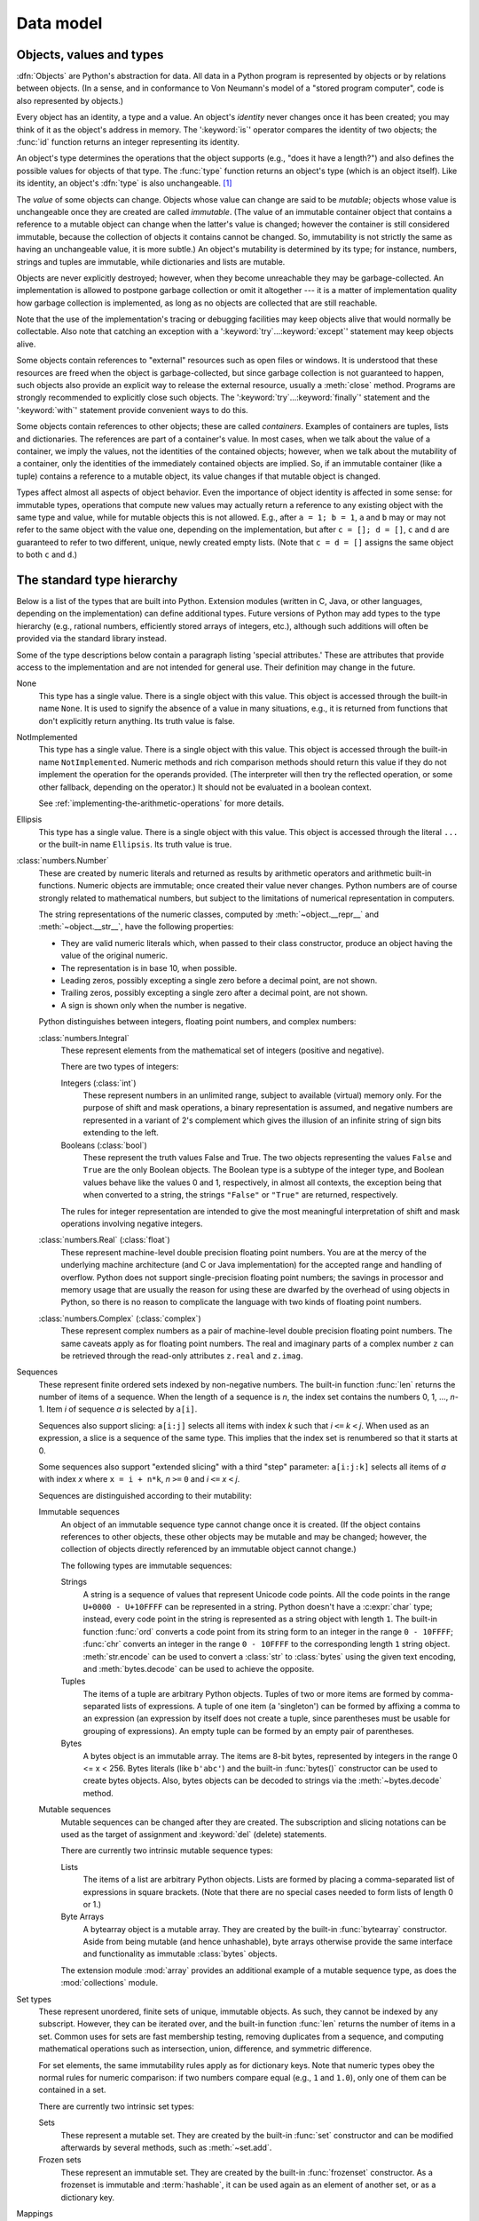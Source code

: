 
.. _datamodel:

**********
Data model
**********


.. _objects:

Objects, values and types
=========================

.. index::
   single: object
   single: data

:dfn:`Objects` are Python's abstraction for data.  All data in a Python program
is represented by objects or by relations between objects. (In a sense, and in
conformance to Von Neumann's model of a "stored program computer", code is also
represented by objects.)

.. index::
   builtin: id
   builtin: type
   single: identity of an object
   single: value of an object
   single: type of an object
   single: mutable object
   single: immutable object

.. XXX it *is* now possible in some cases to change an object's
   type, under certain controlled conditions

Every object has an identity, a type and a value.  An object's *identity* never
changes once it has been created; you may think of it as the object's address in
memory.  The ':keyword:`is`' operator compares the identity of two objects; the
:func:`id` function returns an integer representing its identity.

.. impl-detail::

   For CPython, ``id(x)`` is the memory address where ``x`` is stored.

An object's type determines the operations that the object supports (e.g., "does
it have a length?") and also defines the possible values for objects of that
type.  The :func:`type` function returns an object's type (which is an object
itself).  Like its identity, an object's :dfn:`type` is also unchangeable.
[#]_

The *value* of some objects can change.  Objects whose value can
change are said to be *mutable*; objects whose value is unchangeable once they
are created are called *immutable*. (The value of an immutable container object
that contains a reference to a mutable object can change when the latter's value
is changed; however the container is still considered immutable, because the
collection of objects it contains cannot be changed.  So, immutability is not
strictly the same as having an unchangeable value, it is more subtle.) An
object's mutability is determined by its type; for instance, numbers, strings
and tuples are immutable, while dictionaries and lists are mutable.

.. index::
   single: garbage collection
   single: reference counting
   single: unreachable object

Objects are never explicitly destroyed; however, when they become unreachable
they may be garbage-collected.  An implementation is allowed to postpone garbage
collection or omit it altogether --- it is a matter of implementation quality
how garbage collection is implemented, as long as no objects are collected that
are still reachable.

.. impl-detail::

   CPython currently uses a reference-counting scheme with (optional) delayed
   detection of cyclically linked garbage, which collects most objects as soon
   as they become unreachable, but is not guaranteed to collect garbage
   containing circular references.  See the documentation of the :mod:`gc`
   module for information on controlling the collection of cyclic garbage.
   Other implementations act differently and CPython may change.
   Do not depend on immediate finalization of objects when they become
   unreachable (so you should always close files explicitly).

Note that the use of the implementation's tracing or debugging facilities may
keep objects alive that would normally be collectable. Also note that catching
an exception with a ':keyword:`try`...\ :keyword:`except`' statement may keep
objects alive.

Some objects contain references to "external" resources such as open files or
windows.  It is understood that these resources are freed when the object is
garbage-collected, but since garbage collection is not guaranteed to happen,
such objects also provide an explicit way to release the external resource,
usually a :meth:`close` method. Programs are strongly recommended to explicitly
close such objects.  The ':keyword:`try`...\ :keyword:`finally`' statement
and the ':keyword:`with`' statement provide convenient ways to do this.

.. index:: single: container

Some objects contain references to other objects; these are called *containers*.
Examples of containers are tuples, lists and dictionaries.  The references are
part of a container's value.  In most cases, when we talk about the value of a
container, we imply the values, not the identities of the contained objects;
however, when we talk about the mutability of a container, only the identities
of the immediately contained objects are implied.  So, if an immutable container
(like a tuple) contains a reference to a mutable object, its value changes if
that mutable object is changed.

Types affect almost all aspects of object behavior.  Even the importance of
object identity is affected in some sense: for immutable types, operations that
compute new values may actually return a reference to any existing object with
the same type and value, while for mutable objects this is not allowed.  E.g.,
after ``a = 1; b = 1``, ``a`` and ``b`` may or may not refer to the same object
with the value one, depending on the implementation, but after ``c = []; d =
[]``, ``c`` and ``d`` are guaranteed to refer to two different, unique, newly
created empty lists. (Note that ``c = d = []`` assigns the same object to both
``c`` and ``d``.)


.. _types:

The standard type hierarchy
===========================

.. index::
   single: type
   pair: data; type
   pair: type; hierarchy
   pair: extension; module
   pair: C; language

Below is a list of the types that are built into Python.  Extension modules
(written in C, Java, or other languages, depending on the implementation) can
define additional types.  Future versions of Python may add types to the type
hierarchy (e.g., rational numbers, efficiently stored arrays of integers, etc.),
although such additions will often be provided via the standard library instead.

.. index::
   single: attribute
   pair: special; attribute
   triple: generic; special; attribute

Some of the type descriptions below contain a paragraph listing 'special
attributes.'  These are attributes that provide access to the implementation and
are not intended for general use.  Their definition may change in the future.

None
   .. index:: object: None

   This type has a single value.  There is a single object with this value. This
   object is accessed through the built-in name ``None``. It is used to signify the
   absence of a value in many situations, e.g., it is returned from functions that
   don't explicitly return anything. Its truth value is false.

NotImplemented
   .. index:: object: NotImplemented

   This type has a single value.  There is a single object with this value. This
   object is accessed through the built-in name ``NotImplemented``. Numeric methods
   and rich comparison methods should return this value if they do not implement the
   operation for the operands provided.  (The interpreter will then try the
   reflected operation, or some other fallback, depending on the operator.)  It
   should not be evaluated in a boolean context.

   See
   :ref:`implementing-the-arithmetic-operations`
   for more details.

   .. versionchanged:: 3.9
      Evaluating ``NotImplemented`` in a boolean context is deprecated. While
      it currently evaluates as true, it will emit a :exc:`DeprecationWarning`.
      It will raise a :exc:`TypeError` in a future version of Python.


Ellipsis
   .. index::
      object: Ellipsis
      single: ...; ellipsis literal

   This type has a single value.  There is a single object with this value. This
   object is accessed through the literal ``...`` or the built-in name
   ``Ellipsis``.  Its truth value is true.

:class:`numbers.Number`
   .. index:: object: numeric

   These are created by numeric literals and returned as results by arithmetic
   operators and arithmetic built-in functions.  Numeric objects are immutable;
   once created their value never changes.  Python numbers are of course strongly
   related to mathematical numbers, but subject to the limitations of numerical
   representation in computers.

   The string representations of the numeric classes, computed by
   :meth:`~object.__repr__` and :meth:`~object.__str__`, have the following
   properties:

   * They are valid numeric literals which, when passed to their
     class constructor, produce an object having the value of the
     original numeric.

   * The representation is in base 10, when possible.

   * Leading zeros, possibly excepting a single zero before a
     decimal point, are not shown.

   * Trailing zeros, possibly excepting a single zero after a
     decimal point, are not shown.

   * A sign is shown only when the number is negative.

   Python distinguishes between integers, floating point numbers, and complex
   numbers:

   :class:`numbers.Integral`
      .. index:: object: integer

      These represent elements from the mathematical set of integers (positive and
      negative).

      There are two types of integers:

      Integers (:class:`int`)
         These represent numbers in an unlimited range, subject to available (virtual)
         memory only.  For the purpose of shift and mask operations, a binary
         representation is assumed, and negative numbers are represented in a variant of
         2's complement which gives the illusion of an infinite string of sign bits
         extending to the left.

      Booleans (:class:`bool`)
         .. index::
            object: Boolean
            single: False
            single: True

         These represent the truth values False and True.  The two objects representing
         the values ``False`` and ``True`` are the only Boolean objects. The Boolean type is a
         subtype of the integer type, and Boolean values behave like the values 0 and 1,
         respectively, in almost all contexts, the exception being that when converted to
         a string, the strings ``"False"`` or ``"True"`` are returned, respectively.

      .. index:: pair: integer; representation

      The rules for integer representation are intended to give the most meaningful
      interpretation of shift and mask operations involving negative integers.

   :class:`numbers.Real` (:class:`float`)
      .. index::
         object: floating point
         pair: floating point; number
         pair: C; language
         pair: Java; language

      These represent machine-level double precision floating point numbers. You are
      at the mercy of the underlying machine architecture (and C or Java
      implementation) for the accepted range and handling of overflow. Python does not
      support single-precision floating point numbers; the savings in processor and
      memory usage that are usually the reason for using these are dwarfed by the
      overhead of using objects in Python, so there is no reason to complicate the
      language with two kinds of floating point numbers.

   :class:`numbers.Complex` (:class:`complex`)
      .. index::
         object: complex
         pair: complex; number

      These represent complex numbers as a pair of machine-level double precision
      floating point numbers.  The same caveats apply as for floating point numbers.
      The real and imaginary parts of a complex number ``z`` can be retrieved through
      the read-only attributes ``z.real`` and ``z.imag``.

Sequences
   .. index::
      builtin: len
      object: sequence
      single: index operation
      single: item selection
      single: subscription

   These represent finite ordered sets indexed by non-negative numbers. The
   built-in function :func:`len` returns the number of items of a sequence. When
   the length of a sequence is *n*, the index set contains the numbers 0, 1,
   ..., *n*-1.  Item *i* of sequence *a* is selected by ``a[i]``.

   .. index:: single: slicing

   Sequences also support slicing: ``a[i:j]`` selects all items with index *k* such
   that *i* ``<=`` *k* ``<`` *j*.  When used as an expression, a slice is a
   sequence of the same type.  This implies that the index set is renumbered so
   that it starts at 0.

   Some sequences also support "extended slicing" with a third "step" parameter:
   ``a[i:j:k]`` selects all items of *a* with index *x* where ``x = i + n*k``, *n*
   ``>=`` ``0`` and *i* ``<=`` *x* ``<`` *j*.

   Sequences are distinguished according to their mutability:

   Immutable sequences
      .. index::
         object: immutable sequence
         object: immutable

      An object of an immutable sequence type cannot change once it is created.  (If
      the object contains references to other objects, these other objects may be
      mutable and may be changed; however, the collection of objects directly
      referenced by an immutable object cannot change.)

      The following types are immutable sequences:

      .. index::
         single: string; immutable sequences

      Strings
         .. index::
            builtin: chr
            builtin: ord
            single: character
            single: integer
            single: Unicode

         A string is a sequence of values that represent Unicode code points.
         All the code points in the range ``U+0000 - U+10FFFF`` can be
         represented in a string.  Python doesn't have a :c:expr:`char` type;
         instead, every code point in the string is represented as a string
         object with length ``1``.  The built-in function :func:`ord`
         converts a code point from its string form to an integer in the
         range ``0 - 10FFFF``; :func:`chr` converts an integer in the range
         ``0 - 10FFFF`` to the corresponding length ``1`` string object.
         :meth:`str.encode` can be used to convert a :class:`str` to
         :class:`bytes` using the given text encoding, and
         :meth:`bytes.decode` can be used to achieve the opposite.

      Tuples
         .. index::
            object: tuple
            pair: singleton; tuple
            pair: empty; tuple

         The items of a tuple are arbitrary Python objects. Tuples of two or
         more items are formed by comma-separated lists of expressions.  A tuple
         of one item (a 'singleton') can be formed by affixing a comma to an
         expression (an expression by itself does not create a tuple, since
         parentheses must be usable for grouping of expressions).  An empty
         tuple can be formed by an empty pair of parentheses.

      Bytes
         .. index:: bytes, byte

         A bytes object is an immutable array.  The items are 8-bit bytes,
         represented by integers in the range 0 <= x < 256.  Bytes literals
         (like ``b'abc'``) and the built-in :func:`bytes()` constructor
         can be used to create bytes objects.  Also, bytes objects can be
         decoded to strings via the :meth:`~bytes.decode` method.

   Mutable sequences
      .. index::
         object: mutable sequence
         object: mutable
         pair: assignment; statement
         single: subscription
         single: slicing

      Mutable sequences can be changed after they are created.  The subscription and
      slicing notations can be used as the target of assignment and :keyword:`del`
      (delete) statements.

      There are currently two intrinsic mutable sequence types:

      Lists
         .. index:: object: list

         The items of a list are arbitrary Python objects.  Lists are formed by
         placing a comma-separated list of expressions in square brackets. (Note
         that there are no special cases needed to form lists of length 0 or 1.)

      Byte Arrays
         .. index:: bytearray

         A bytearray object is a mutable array. They are created by the built-in
         :func:`bytearray` constructor.  Aside from being mutable
         (and hence unhashable), byte arrays otherwise provide the same interface
         and functionality as immutable :class:`bytes` objects.

      .. index:: module: array

      The extension module :mod:`array` provides an additional example of a
      mutable sequence type, as does the :mod:`collections` module.

Set types
   .. index::
      builtin: len
      object: set type

   These represent unordered, finite sets of unique, immutable objects. As such,
   they cannot be indexed by any subscript. However, they can be iterated over, and
   the built-in function :func:`len` returns the number of items in a set. Common
   uses for sets are fast membership testing, removing duplicates from a sequence,
   and computing mathematical operations such as intersection, union, difference,
   and symmetric difference.

   For set elements, the same immutability rules apply as for dictionary keys. Note
   that numeric types obey the normal rules for numeric comparison: if two numbers
   compare equal (e.g., ``1`` and ``1.0``), only one of them can be contained in a
   set.

   There are currently two intrinsic set types:

   Sets
      .. index:: object: set

      These represent a mutable set. They are created by the built-in :func:`set`
      constructor and can be modified afterwards by several methods, such as
      :meth:`~set.add`.

   Frozen sets
      .. index:: object: frozenset

      These represent an immutable set.  They are created by the built-in
      :func:`frozenset` constructor.  As a frozenset is immutable and
      :term:`hashable`, it can be used again as an element of another set, or as
      a dictionary key.

Mappings
   .. index::
      builtin: len
      single: subscription
      object: mapping

   These represent finite sets of objects indexed by arbitrary index sets. The
   subscript notation ``a[k]`` selects the item indexed by ``k`` from the mapping
   ``a``; this can be used in expressions and as the target of assignments or
   :keyword:`del` statements. The built-in function :func:`len` returns the number
   of items in a mapping.

   There is currently a single intrinsic mapping type:

   Dictionaries
      .. index:: object: dictionary

      These represent finite sets of objects indexed by nearly arbitrary values.  The
      only types of values not acceptable as keys are values containing lists or
      dictionaries or other mutable types that are compared by value rather than by
      object identity, the reason being that the efficient implementation of
      dictionaries requires a key's hash value to remain constant. Numeric types used
      for keys obey the normal rules for numeric comparison: if two numbers compare
      equal (e.g., ``1`` and ``1.0``) then they can be used interchangeably to index
      the same dictionary entry.

      Dictionaries preserve insertion order, meaning that keys will be produced
      in the same order they were added sequentially over the dictionary.
      Replacing an existing key does not change the order, however removing a key
      and re-inserting it will add it to the end instead of keeping its old place.

      Dictionaries are mutable; they can be created by the ``{...}`` notation (see
      section :ref:`dict`).

      .. index::
         module: dbm.ndbm
         module: dbm.gnu

      The extension modules :mod:`dbm.ndbm` and :mod:`dbm.gnu` provide
      additional examples of mapping types, as does the :mod:`collections`
      module.

      .. versionchanged:: 3.7
         Dictionaries did not preserve insertion order in versions of Python before 3.6.
         In CPython 3.6, insertion order was preserved, but it was considered
         an implementation detail at that time rather than a language guarantee.

Callable types
   .. index::
      object: callable
      pair: function; call
      single: invocation
      pair: function; argument

   These are the types to which the function call operation (see section
   :ref:`calls`) can be applied:

   User-defined functions
      .. index::
         pair: user-defined; function
         object: function
         object: user-defined function

      A user-defined function object is created by a function definition (see
      section :ref:`function`).  It should be called with an argument list
      containing the same number of items as the function's formal parameter
      list.

      Special attributes:

      .. tabularcolumns:: |l|L|l|

      .. index::
         single: __doc__ (function attribute)
         single: __name__ (function attribute)
         single: __module__ (function attribute)
         single: __dict__ (function attribute)
         single: __defaults__ (function attribute)
         single: __closure__ (function attribute)
         single: __code__ (function attribute)
         single: __globals__ (function attribute)
         single: __annotations__ (function attribute)
         single: __kwdefaults__ (function attribute)
         pair: global; namespace

      +-------------------------+-------------------------------+-----------+
      | Attribute               | Meaning                       |           |
      +=========================+===============================+===========+
      | :attr:`__doc__`         | The function's documentation  | Writable  |
      |                         | string, or ``None`` if        |           |
      |                         | unavailable; not inherited by |           |
      |                         | subclasses.                   |           |
      +-------------------------+-------------------------------+-----------+
      | :attr:`~definition.\    | The function's name.          | Writable  |
      | __name__`               |                               |           |
      +-------------------------+-------------------------------+-----------+
      | :attr:`~definition.\    | The function's                | Writable  |
      | __qualname__`           | :term:`qualified name`.       |           |
      |                         |                               |           |
      |                         | .. versionadded:: 3.3         |           |
      +-------------------------+-------------------------------+-----------+
      | :attr:`__module__`      | The name of the module the    | Writable  |
      |                         | function was defined in, or   |           |
      |                         | ``None`` if unavailable.      |           |
      +-------------------------+-------------------------------+-----------+
      | :attr:`__defaults__`    | A tuple containing default    | Writable  |
      |                         | argument values for those     |           |
      |                         | arguments that have defaults, |           |
      |                         | or ``None`` if no arguments   |           |
      |                         | have a default value.         |           |
      +-------------------------+-------------------------------+-----------+
      | :attr:`__code__`        | The code object representing  | Writable  |
      |                         | the compiled function body.   |           |
      +-------------------------+-------------------------------+-----------+
      | :attr:`__globals__`     | A reference to the dictionary | Read-only |
      |                         | that holds the function's     |           |
      |                         | global variables --- the      |           |
      |                         | global namespace of the       |           |
      |                         | module in which the function  |           |
      |                         | was defined.                  |           |
      +-------------------------+-------------------------------+-----------+
      | :attr:`~object.__dict__`| The namespace supporting      | Writable  |
      |                         | arbitrary function            |           |
      |                         | attributes.                   |           |
      +-------------------------+-------------------------------+-----------+
      | :attr:`__closure__`     | ``None`` or a tuple of cells  | Read-only |
      |                         | that contain bindings for the |           |
      |                         | function's free variables.    |           |
      |                         | See below for information on  |           |
      |                         | the ``cell_contents``         |           |
      |                         | attribute.                    |           |
      +-------------------------+-------------------------------+-----------+
      | :attr:`__annotations__` | A dict containing annotations | Writable  |
      |                         | of parameters.  The keys of   |           |
      |                         | the dict are the parameter    |           |
      |                         | names, and ``'return'`` for   |           |
      |                         | the return annotation, if     |           |
      |                         | provided.  For more           |           |
      |                         | information on working with   |           |
      |                         | this attribute, see           |           |
      |                         | :ref:`annotations-howto`.     |           |
      +-------------------------+-------------------------------+-----------+
      | :attr:`__kwdefaults__`  | A dict containing defaults    | Writable  |
      |                         | for keyword-only parameters.  |           |
      +-------------------------+-------------------------------+-----------+

      Most of the attributes labelled "Writable" check the type of the assigned value.

      Function objects also support getting and setting arbitrary attributes, which
      can be used, for example, to attach metadata to functions.  Regular attribute
      dot-notation is used to get and set such attributes. *Note that the current
      implementation only supports function attributes on user-defined functions.
      Function attributes on built-in functions may be supported in the future.*

      A cell object has the attribute ``cell_contents``. This can be used to get
      the value of the cell, as well as set the value.

      Additional information about a function's definition can be retrieved from its
      code object; see the description of internal types below. The
      :data:`cell <types.CellType>` type can be accessed in the :mod:`types`
      module.

   Instance methods
      .. index::
         object: method
         object: user-defined method
         pair: user-defined; method

      An instance method object combines a class, a class instance and any
      callable object (normally a user-defined function).

      .. index::
         single: __func__ (method attribute)
         single: __self__ (method attribute)
         single: __doc__ (method attribute)
         single: __name__ (method attribute)
         single: __module__ (method attribute)

      Special read-only attributes: :attr:`__self__` is the class instance object,
      :attr:`__func__` is the function object; :attr:`__doc__` is the method's
      documentation (same as ``__func__.__doc__``); :attr:`~definition.__name__` is the
      method name (same as ``__func__.__name__``); :attr:`__module__` is the
      name of the module the method was defined in, or ``None`` if unavailable.

      Methods also support accessing (but not setting) the arbitrary function
      attributes on the underlying function object.

      User-defined method objects may be created when getting an attribute of a
      class (perhaps via an instance of that class), if that attribute is a
      user-defined function object or a class method object.

      When an instance method object is created by retrieving a user-defined
      function object from a class via one of its instances, its
      :attr:`__self__` attribute is the instance, and the method object is said
      to be bound.  The new method's :attr:`__func__` attribute is the original
      function object.

      When an instance method object is created by retrieving a class method
      object from a class or instance, its :attr:`__self__` attribute is the
      class itself, and its :attr:`__func__` attribute is the function object
      underlying the class method.

      When an instance method object is called, the underlying function
      (:attr:`__func__`) is called, inserting the class instance
      (:attr:`__self__`) in front of the argument list.  For instance, when
      :class:`C` is a class which contains a definition for a function
      :meth:`f`, and ``x`` is an instance of :class:`C`, calling ``x.f(1)`` is
      equivalent to calling ``C.f(x, 1)``.

      When an instance method object is derived from a class method object, the
      "class instance" stored in :attr:`__self__` will actually be the class
      itself, so that calling either ``x.f(1)`` or ``C.f(1)`` is equivalent to
      calling ``f(C,1)`` where ``f`` is the underlying function.

      Note that the transformation from function object to instance method
      object happens each time the attribute is retrieved from the instance.  In
      some cases, a fruitful optimization is to assign the attribute to a local
      variable and call that local variable. Also notice that this
      transformation only happens for user-defined functions; other callable
      objects (and all non-callable objects) are retrieved without
      transformation.  It is also important to note that user-defined functions
      which are attributes of a class instance are not converted to bound
      methods; this *only* happens when the function is an attribute of the
      class.

   Generator functions
      .. index::
         single: generator; function
         single: generator; iterator

      A function or method which uses the :keyword:`yield` statement (see section
      :ref:`yield`) is called a :dfn:`generator function`.  Such a function, when
      called, always returns an :term:`iterator` object which can be used to
      execute the body of the function:  calling the iterator's
      :meth:`iterator.__next__` method will cause the function to execute until
      it provides a value using the :keyword:`!yield` statement.  When the
      function executes a :keyword:`return` statement or falls off the end, a
      :exc:`StopIteration` exception is raised and the iterator will have
      reached the end of the set of values to be returned.

   Coroutine functions
      .. index::
         single: coroutine; function

      A function or method which is defined using :keyword:`async def` is called
      a :dfn:`coroutine function`.  Such a function, when called, returns a
      :term:`coroutine` object.  It may contain :keyword:`await` expressions,
      as well as :keyword:`async with` and :keyword:`async for` statements. See
      also the :ref:`coroutine-objects` section.

   Asynchronous generator functions
      .. index::
         single: asynchronous generator; function
         single: asynchronous generator; asynchronous iterator

      A function or method which is defined using :keyword:`async def` and
      which uses the :keyword:`yield` statement is called a
      :dfn:`asynchronous generator function`.  Such a function, when called,
      returns an :term:`asynchronous iterator` object which can be used in an
      :keyword:`async for` statement to execute the body of the function.

      Calling the asynchronous iterator's
      :meth:`aiterator.__anext__ <object.__anext__>` method
      will return an :term:`awaitable` which when awaited
      will execute until it provides a value using the :keyword:`yield`
      expression.  When the function executes an empty :keyword:`return`
      statement or falls off the end, a :exc:`StopAsyncIteration` exception
      is raised and the asynchronous iterator will have reached the end of
      the set of values to be yielded.

   Built-in functions
      .. index::
         object: built-in function
         object: function
         pair: C; language

      A built-in function object is a wrapper around a C function.  Examples of
      built-in functions are :func:`len` and :func:`math.sin` (:mod:`math` is a
      standard built-in module). The number and type of the arguments are
      determined by the C function. Special read-only attributes:
      :attr:`__doc__` is the function's documentation string, or ``None`` if
      unavailable; :attr:`~definition.__name__` is the function's name; :attr:`__self__` is
      set to ``None`` (but see the next item); :attr:`__module__` is the name of
      the module the function was defined in or ``None`` if unavailable.

   Built-in methods
      .. index::
         object: built-in method
         object: method
         pair: built-in; method

      This is really a different disguise of a built-in function, this time containing
      an object passed to the C function as an implicit extra argument.  An example of
      a built-in method is ``alist.append()``, assuming *alist* is a list object. In
      this case, the special read-only attribute :attr:`__self__` is set to the object
      denoted by *alist*.

   Classes
      Classes are callable.  These objects normally act as factories for new
      instances of themselves, but variations are possible for class types that
      override :meth:`~object.__new__`.  The arguments of the call are passed to
      :meth:`__new__` and, in the typical case, to :meth:`~object.__init__` to
      initialize the new instance.

   Class Instances
      Instances of arbitrary classes can be made callable by defining a
      :meth:`~object.__call__` method in their class.


Modules
   .. index::
      statement: import
      object: module

   Modules are a basic organizational unit of Python code, and are created by
   the :ref:`import system <importsystem>` as invoked either by the
   :keyword:`import` statement, or by calling
   functions such as :func:`importlib.import_module` and built-in
   :func:`__import__`.  A module object has a namespace implemented by a
   dictionary object (this is the dictionary referenced by the ``__globals__``
   attribute of functions defined in the module).  Attribute references are
   translated to lookups in this dictionary, e.g., ``m.x`` is equivalent to
   ``m.__dict__["x"]``. A module object does not contain the code object used
   to initialize the module (since it isn't needed once the initialization is
   done).

   Attribute assignment updates the module's namespace dictionary, e.g.,
   ``m.x = 1`` is equivalent to ``m.__dict__["x"] = 1``.

   .. index::
      single: __name__ (module attribute)
      single: __doc__ (module attribute)
      single: __file__ (module attribute)
      single: __annotations__ (module attribute)
      pair: module; namespace

   Predefined (writable) attributes:

      :attr:`__name__`
         The module's name.

      :attr:`__doc__`
         The module's documentation string, or ``None`` if
         unavailable.

      :attr:`__file__`
         The pathname of the file from which the
         module was loaded, if it was loaded from a file.
         The :attr:`__file__`
         attribute may be missing for certain types of modules, such as C modules
         that are statically linked into the interpreter.  For extension modules
         loaded dynamically from a shared library, it's the pathname of the shared
         library file.

      :attr:`__annotations__`
         A dictionary containing
         :term:`variable annotations <variable annotation>` collected during
         module body execution.  For best practices on working
         with :attr:`__annotations__`, please see :ref:`annotations-howto`.

   .. index:: single: __dict__ (module attribute)

   Special read-only attribute: :attr:`~object.__dict__` is the module's
   namespace as a dictionary object.

   .. impl-detail::

      Because of the way CPython clears module dictionaries, the module
      dictionary will be cleared when the module falls out of scope even if the
      dictionary still has live references.  To avoid this, copy the dictionary
      or keep the module around while using its dictionary directly.

Custom classes
   Custom class types are typically created by class definitions (see section
   :ref:`class`).  A class has a namespace implemented by a dictionary object.
   Class attribute references are translated to lookups in this dictionary, e.g.,
   ``C.x`` is translated to ``C.__dict__["x"]`` (although there are a number of
   hooks which allow for other means of locating attributes). When the attribute
   name is not found there, the attribute search continues in the base classes.
   This search of the base classes uses the C3 method resolution order which
   behaves correctly even in the presence of 'diamond' inheritance structures
   where there are multiple inheritance paths leading back to a common ancestor.
   Additional details on the C3 MRO used by Python can be found in the
   documentation accompanying the 2.3 release at
   https://www.python.org/download/releases/2.3/mro/.

   .. XXX: Could we add that MRO doc as an appendix to the language ref?

   .. index::
      object: class
      object: class instance
      object: instance
      pair: class object; call
      single: container
      object: dictionary
      pair: class; attribute

   When a class attribute reference (for class :class:`C`, say) would yield a
   class method object, it is transformed into an instance method object whose
   :attr:`__self__` attribute is :class:`C`.  When it would yield a static
   method object, it is transformed into the object wrapped by the static method
   object. See section :ref:`descriptors` for another way in which attributes
   retrieved from a class may differ from those actually contained in its
   :attr:`~object.__dict__`.

   .. index:: triple: class; attribute; assignment

   Class attribute assignments update the class's dictionary, never the dictionary
   of a base class.

   .. index:: pair: class object; call

   A class object can be called (see above) to yield a class instance (see below).

   .. index::
      single: __name__ (class attribute)
      single: __module__ (class attribute)
      single: __dict__ (class attribute)
      single: __bases__ (class attribute)
      single: __doc__ (class attribute)
      single: __annotations__ (class attribute)

   Special attributes:

      :attr:`~definition.__name__`
         The class name.

      :attr:`__module__`
         The name of the module in which the class was defined.

      :attr:`~object.__dict__`
         The dictionary containing the class's namespace.

      :attr:`~class.__bases__`
         A tuple containing the base classes, in the order of
         their occurrence in the base class list.

      :attr:`~class.__base__`
          ``__base__`` corresponds to the :c:member:`~PyTypeObject.tp_base` in a
          type object.  At the C level, Python has a single inheritance model
          that determines the memory layout of instances.  There is a chain
          involving base classes that contribute to the instance layout.
          ``__base__`` is the base class that is involved in that chain.

          .. note::
            The behavior of the ``__base__`` attribute is dependent on the :term:`CPython` implementation.

      :attr:`__doc__`
         The class's documentation string, or ``None`` if undefined.

      :attr:`__annotations__`
         A dictionary containing
         :term:`variable annotations <variable annotation>`
         collected during class body execution.  For best practices on
         working with :attr:`__annotations__`, please see
         :ref:`annotations-howto`.

Class instances
   .. index::
      object: class instance
      object: instance
      pair: class; instance
      pair: class instance; attribute

   A class instance is created by calling a class object (see above).  A class
   instance has a namespace implemented as a dictionary which is the first place
   in which attribute references are searched.  When an attribute is not found
   there, and the instance's class has an attribute by that name, the search
   continues with the class attributes.  If a class attribute is found that is a
   user-defined function object, it is transformed into an instance method
   object whose :attr:`__self__` attribute is the instance.  Static method and
   class method objects are also transformed; see above under "Classes".  See
   section :ref:`descriptors` for another way in which attributes of a class
   retrieved via its instances may differ from the objects actually stored in
   the class's :attr:`~object.__dict__`.  If no class attribute is found, and the
   object's class has a :meth:`~object.__getattr__` method, that is called to satisfy
   the lookup.

   .. index:: triple: class instance; attribute; assignment

   Attribute assignments and deletions update the instance's dictionary, never a
   class's dictionary.  If the class has a :meth:`~object.__setattr__` or
   :meth:`~object.__delattr__` method, this is called instead of updating the instance
   dictionary directly.

   .. index::
      object: numeric
      object: sequence
      object: mapping

   Class instances can pretend to be numbers, sequences, or mappings if they have
   methods with certain special names.  See section :ref:`specialnames`.

   .. index::
      single: __dict__ (instance attribute)
      single: __class__ (instance attribute)

   Special attributes: :attr:`~object.__dict__` is the attribute dictionary;
   :attr:`~instance.__class__` is the instance's class.

I/O objects (also known as file objects)
   .. index::
      builtin: open
      module: io
      single: popen() (in module os)
      single: makefile() (socket method)
      single: sys.stdin
      single: sys.stdout
      single: sys.stderr
      single: stdio
      single: stdin (in module sys)
      single: stdout (in module sys)
      single: stderr (in module sys)

   A :term:`file object` represents an open file.  Various shortcuts are
   available to create file objects: the :func:`open` built-in function, and
   also :func:`os.popen`, :func:`os.fdopen`, and the
   :meth:`~socket.socket.makefile` method of socket objects (and perhaps by
   other functions or methods provided by extension modules).

   The objects ``sys.stdin``, ``sys.stdout`` and ``sys.stderr`` are
   initialized to file objects corresponding to the interpreter's standard
   input, output and error streams; they are all open in text mode and
   therefore follow the interface defined by the :class:`io.TextIOBase`
   abstract class.

Internal types
   .. index::
      single: internal type
      single: types, internal

   A few types used internally by the interpreter are exposed to the user. Their
   definitions may change with future versions of the interpreter, but they are
   mentioned here for completeness.

   .. index:: bytecode, object; code, code object

   Code objects
      Code objects represent *byte-compiled* executable Python code, or :term:`bytecode`.
      The difference between a code object and a function object is that the function
      object contains an explicit reference to the function's globals (the module in
      which it was defined), while a code object contains no context; also the default
      argument values are stored in the function object, not in the code object
      (because they represent values calculated at run-time).  Unlike function
      objects, code objects are immutable and contain no references (directly or
      indirectly) to mutable objects.

      .. index::
         single: co_argcount (code object attribute)
         single: co_posonlyargcount (code object attribute)
         single: co_kwonlyargcount (code object attribute)
         single: co_code (code object attribute)
         single: co_consts (code object attribute)
         single: co_filename (code object attribute)
         single: co_firstlineno (code object attribute)
         single: co_flags (code object attribute)
         single: co_lnotab (code object attribute)
         single: co_name (code object attribute)
         single: co_names (code object attribute)
         single: co_nlocals (code object attribute)
         single: co_stacksize (code object attribute)
         single: co_varnames (code object attribute)
         single: co_cellvars (code object attribute)
         single: co_freevars (code object attribute)
         single: co_qualname (code object attribute)

      Special read-only attributes: :attr:`co_name` gives the function name;
      :attr:`co_qualname` gives the fully qualified function name;
      :attr:`co_argcount` is the total number of positional arguments
      (including positional-only arguments and arguments with default values);
      :attr:`co_posonlyargcount` is the number of positional-only arguments
      (including arguments with default values); :attr:`co_kwonlyargcount` is
      the number of keyword-only arguments (including arguments with default
      values); :attr:`co_nlocals` is the number of local variables used by the
      function (including arguments); :attr:`co_varnames` is a tuple containing
      the names of the local variables (starting with the argument names);
      :attr:`co_cellvars` is a tuple containing the names of local variables
      that are referenced by nested functions; :attr:`co_freevars` is a tuple
      containing the names of free variables; :attr:`co_code` is a string
      representing the sequence of bytecode instructions; :attr:`co_consts` is
      a tuple containing the literals used by the bytecode; :attr:`co_names` is
      a tuple containing the names used by the bytecode; :attr:`co_filename` is
      the filename from which the code was compiled; :attr:`co_firstlineno` is
      the first line number of the function; :attr:`co_lnotab` is a string
      encoding the mapping from bytecode offsets to line numbers (for details
      see the source code of the interpreter); :attr:`co_stacksize` is the
      required stack size; :attr:`co_flags` is an integer encoding a number
      of flags for the interpreter.

      .. index:: object: generator

      The following flag bits are defined for :attr:`co_flags`: bit ``0x04`` is set if
      the function uses the ``*arguments`` syntax to accept an arbitrary number of
      positional arguments; bit ``0x08`` is set if the function uses the
      ``**keywords`` syntax to accept arbitrary keyword arguments; bit ``0x20`` is set
      if the function is a generator.

      Future feature declarations (``from __future__ import division``) also use bits
      in :attr:`co_flags` to indicate whether a code object was compiled with a
      particular feature enabled: bit ``0x2000`` is set if the function was compiled
      with future division enabled; bits ``0x10`` and ``0x1000`` were used in earlier
      versions of Python.

      Other bits in :attr:`co_flags` are reserved for internal use.

      .. index:: single: documentation string

      If a code object represents a function, the first item in :attr:`co_consts` is
      the documentation string of the function, or ``None`` if undefined.

      .. method:: codeobject.co_positions()

         Returns an iterable over the source code positions of each bytecode
         instruction in the code object.

         The iterator returns tuples containing the ``(start_line, end_line,
         start_column, end_column)``. The *i-th* tuple corresponds to the
         position of the source code that compiled to the *i-th* instruction.
         Column information is 0-indexed utf-8 byte offsets on the given source
         line.

         This positional information can be missing. A non-exhaustive lists of
         cases where this may happen:

         - Running the interpreter with :option:`-X` ``no_debug_ranges``.
         - Loading a pyc file compiled while using :option:`-X` ``no_debug_ranges``.
         - Position tuples corresponding to artificial instructions.
         - Line and column numbers that can't be represented due to
           implementation specific limitations.

         When this occurs, some or all of the tuple elements can be
         :const:`None`.

         .. versionadded:: 3.11

         .. note::
            This feature requires storing column positions in code objects which may
            result in a small increase of disk usage of compiled Python files or
            interpreter memory usage. To avoid storing the extra information and/or
            deactivate printing the extra traceback information, the
            :option:`-X` ``no_debug_ranges`` command line flag or the :envvar:`PYTHONNODEBUGRANGES`
            environment variable can be used.

   .. _frame-objects:

   Frame objects
      .. index:: object: frame

      Frame objects represent execution frames.  They may occur in traceback objects
      (see below), and are also passed to registered trace functions.

      .. index::
         single: f_back (frame attribute)
         single: f_code (frame attribute)
         single: f_globals (frame attribute)
         single: f_locals (frame attribute)
         single: f_lasti (frame attribute)
         single: f_builtins (frame attribute)

      Special read-only attributes: :attr:`f_back` is to the previous stack frame
      (towards the caller), or ``None`` if this is the bottom stack frame;
      :attr:`f_code` is the code object being executed in this frame; :attr:`f_locals`
      is the dictionary used to look up local variables; :attr:`f_globals` is used for
      global variables; :attr:`f_builtins` is used for built-in (intrinsic) names;
      :attr:`f_lasti` gives the precise instruction (this is an index into the
      bytecode string of the code object).

      Accessing ``f_code`` raises an :ref:`auditing event <auditing>`
      ``object.__getattr__`` with arguments ``obj`` and ``"f_code"``.

      .. index::
         single: f_trace (frame attribute)
         single: f_trace_lines (frame attribute)
         single: f_trace_opcodes (frame attribute)
         single: f_lineno (frame attribute)

      Special writable attributes: :attr:`f_trace`, if not ``None``, is a function
      called for various events during code execution (this is used by the debugger).
      Normally an event is triggered for each new source line - this can be
      disabled by setting :attr:`f_trace_lines` to :const:`False`.

      Implementations *may* allow per-opcode events to be requested by setting
      :attr:`f_trace_opcodes` to :const:`True`. Note that this may lead to
      undefined interpreter behaviour if exceptions raised by the trace
      function escape to the function being traced.

      :attr:`f_lineno` is the current line number of the frame --- writing to this
      from within a trace function jumps to the given line (only for the bottom-most
      frame).  A debugger can implement a Jump command (aka Set Next Statement)
      by writing to f_lineno.

      Frame objects support one method:

      .. method:: frame.clear()

         This method clears all references to local variables held by the
         frame.  Also, if the frame belonged to a generator, the generator
         is finalized.  This helps break reference cycles involving frame
         objects (for example when catching an exception and storing its
         traceback for later use).

         :exc:`RuntimeError` is raised if the frame is currently executing.

         .. versionadded:: 3.4

   .. _traceback-objects:

   Traceback objects
      .. index::
         object: traceback
         pair: stack; trace
         pair: exception; handler
         pair: execution; stack
         single: exc_info (in module sys)
         single: last_traceback (in module sys)
         single: sys.exc_info
         single: sys.last_traceback

      Traceback objects represent a stack trace of an exception.  A traceback object
      is implicitly created when an exception occurs, and may also be explicitly
      created by calling :class:`types.TracebackType`.

      For implicitly created tracebacks, when the search for an exception handler
      unwinds the execution stack, at each unwound level a traceback object is
      inserted in front of the current traceback.  When an exception handler is
      entered, the stack trace is made available to the program. (See section
      :ref:`try`.) It is accessible as the third item of the
      tuple returned by ``sys.exc_info()``, and as the ``__traceback__`` attribute
      of the caught exception.

      When the program contains no suitable
      handler, the stack trace is written (nicely formatted) to the standard error
      stream; if the interpreter is interactive, it is also made available to the user
      as ``sys.last_traceback``.

      For explicitly created tracebacks, it is up to the creator of the traceback
      to determine how the ``tb_next`` attributes should be linked to form a
      full stack trace.

      .. index::
         single: tb_frame (traceback attribute)
         single: tb_lineno (traceback attribute)
         single: tb_lasti (traceback attribute)
         statement: try

      Special read-only attributes:
      :attr:`tb_frame` points to the execution frame of the current level;
      :attr:`tb_lineno` gives the line number where the exception occurred;
      :attr:`tb_lasti` indicates the precise instruction.
      The line number and last instruction in the traceback may differ from the
      line number of its frame object if the exception occurred in a
      :keyword:`try` statement with no matching except clause or with a
      finally clause.

      Accessing ``tb_frame`` raises an :ref:`auditing event <auditing>`
      ``object.__getattr__`` with arguments ``obj`` and ``"tb_frame"``.

      .. index::
         single: tb_next (traceback attribute)

      Special writable attribute: :attr:`tb_next` is the next level in the stack
      trace (towards the frame where the exception occurred), or ``None`` if
      there is no next level.

      .. versionchanged:: 3.7
         Traceback objects can now be explicitly instantiated from Python code,
         and the ``tb_next`` attribute of existing instances can be updated.

   Slice objects
      .. index:: builtin: slice

      Slice objects are used to represent slices for
      :meth:`~object.__getitem__`
      methods.  They are also created by the built-in :func:`slice` function.

      .. index::
         single: start (slice object attribute)
         single: stop (slice object attribute)
         single: step (slice object attribute)

      Special read-only attributes: :attr:`~slice.start` is the lower bound;
      :attr:`~slice.stop` is the upper bound; :attr:`~slice.step` is the step
      value; each is ``None`` if omitted.  These attributes can have any type.

      Slice objects support one method:

      .. method:: slice.indices(self, length)

         This method takes a single integer argument *length* and computes
         information about the slice that the slice object would describe if
         applied to a sequence of *length* items.  It returns a tuple of three
         integers; respectively these are the *start* and *stop* indices and the
         *step* or stride length of the slice. Missing or out-of-bounds indices
         are handled in a manner consistent with regular slices.

   Static method objects
      Static method objects provide a way of defeating the transformation of function
      objects to method objects described above. A static method object is a wrapper
      around any other object, usually a user-defined method object. When a static
      method object is retrieved from a class or a class instance, the object actually
      returned is the wrapped object, which is not subject to any further
      transformation. Static method objects are also callable. Static method
      objects are created by the built-in :func:`staticmethod` constructor.

   Class method objects
      A class method object, like a static method object, is a wrapper around another
      object that alters the way in which that object is retrieved from classes and
      class instances. The behaviour of class method objects upon such retrieval is
      described above, under "User-defined methods". Class method objects are created
      by the built-in :func:`classmethod` constructor.


.. _specialnames:

Special method names
====================

.. index::
   pair: operator; overloading
   single: __getitem__() (mapping object method)

A class can implement certain operations that are invoked by special syntax
(such as arithmetic operations or subscripting and slicing) by defining methods
with special names. This is Python's approach to :dfn:`operator overloading`,
allowing classes to define their own behavior with respect to language
operators.  For instance, if a class defines a method named
:meth:`~object.__getitem__`,
and ``x`` is an instance of this class, then ``x[i]`` is roughly equivalent
to ``type(x).__getitem__(x, i)``.  Except where mentioned, attempts to execute an
operation raise an exception when no appropriate method is defined (typically
:exc:`AttributeError` or :exc:`TypeError`).

Setting a special method to ``None`` indicates that the corresponding
operation is not available.  For example, if a class sets
:meth:`~object.__iter__` to ``None``, the class is not iterable, so calling
:func:`iter` on its instances will raise a :exc:`TypeError` (without
falling back to :meth:`~object.__getitem__`). [#]_

When implementing a class that emulates any built-in type, it is important that
the emulation only be implemented to the degree that it makes sense for the
object being modelled.  For example, some sequences may work well with retrieval
of individual elements, but extracting a slice may not make sense.  (One example
of this is the :class:`~xml.dom.NodeList` interface in the W3C's Document
Object Model.)


.. _customization:

Basic customization
-------------------

.. method:: object.__new__(cls[, ...])

   .. index:: pair: subclassing; immutable types

   Called to create a new instance of class *cls*.  :meth:`__new__` is a static
   method (special-cased so you need not declare it as such) that takes the class
   of which an instance was requested as its first argument.  The remaining
   arguments are those passed to the object constructor expression (the call to the
   class).  The return value of :meth:`__new__` should be the new object instance
   (usually an instance of *cls*).

   Typical implementations create a new instance of the class by invoking the
   superclass's :meth:`__new__` method using ``super().__new__(cls[, ...])``
   with appropriate arguments and then modifying the newly created instance
   as necessary before returning it.

   If :meth:`__new__` is invoked during object construction and it returns an
   instance of *cls*, then the new instance’s :meth:`__init__` method
   will be invoked like ``__init__(self[, ...])``, where *self* is the new instance
   and the remaining arguments are the same as were passed to the object constructor.

   If :meth:`__new__` does not return an instance of *cls*, then the new instance's
   :meth:`__init__` method will not be invoked.

   :meth:`__new__` is intended mainly to allow subclasses of immutable types (like
   int, str, or tuple) to customize instance creation.  It is also commonly
   overridden in custom metaclasses in order to customize class creation.


.. method:: object.__init__(self[, ...])

   .. index:: pair: class; constructor

   Called after the instance has been created (by :meth:`__new__`), but before
   it is returned to the caller.  The arguments are those passed to the
   class constructor expression.  If a base class has an :meth:`__init__`
   method, the derived class's :meth:`__init__` method, if any, must explicitly
   call it to ensure proper initialization of the base class part of the
   instance; for example: ``super().__init__([args...])``.

   Because :meth:`__new__` and :meth:`__init__` work together in constructing
   objects (:meth:`__new__` to create it, and :meth:`__init__` to customize it),
   no non-``None`` value may be returned by :meth:`__init__`; doing so will
   cause a :exc:`TypeError` to be raised at runtime.


.. method:: object.__del__(self)

   .. index::
      single: destructor
      single: finalizer
      statement: del

   Called when the instance is about to be destroyed.  This is also called a
   finalizer or (improperly) a destructor.  If a base class has a
   :meth:`__del__` method, the derived class's :meth:`__del__` method,
   if any, must explicitly call it to ensure proper deletion of the base
   class part of the instance.

   It is possible (though not recommended!) for the :meth:`__del__` method
   to postpone destruction of the instance by creating a new reference to
   it.  This is called object *resurrection*.  It is implementation-dependent
   whether :meth:`__del__` is called a second time when a resurrected object
   is about to be destroyed; the current :term:`CPython` implementation
   only calls it once.

   It is not guaranteed that :meth:`__del__` methods are called for objects
   that still exist when the interpreter exits.

   .. note::

      ``del x`` doesn't directly call ``x.__del__()`` --- the former decrements
      the reference count for ``x`` by one, and the latter is only called when
      ``x``'s reference count reaches zero.

   .. impl-detail::
      It is possible for a reference cycle to prevent the reference count
      of an object from going to zero.  In this case, the cycle will be
      later detected and deleted by the :term:`cyclic garbage collector
      <garbage collection>`.  A common cause of reference cycles is when
      an exception has been caught in a local variable.  The frame's
      locals then reference the exception, which references its own
      traceback, which references the locals of all frames caught in the
      traceback.

      .. seealso::
         Documentation for the :mod:`gc` module.

   .. warning::

      Due to the precarious circumstances under which :meth:`__del__` methods are
      invoked, exceptions that occur during their execution are ignored, and a warning
      is printed to ``sys.stderr`` instead.  In particular:

      * :meth:`__del__` can be invoked when arbitrary code is being executed,
        including from any arbitrary thread.  If :meth:`__del__` needs to take
        a lock or invoke any other blocking resource, it may deadlock as
        the resource may already be taken by the code that gets interrupted
        to execute :meth:`__del__`.

      * :meth:`__del__` can be executed during interpreter shutdown.  As a
        consequence, the global variables it needs to access (including other
        modules) may already have been deleted or set to ``None``. Python
        guarantees that globals whose name begins with a single underscore
        are deleted from their module before other globals are deleted; if
        no other references to such globals exist, this may help in assuring
        that imported modules are still available at the time when the
        :meth:`__del__` method is called.


   .. index::
      single: repr() (built-in function); __repr__() (object method)

.. method:: object.__repr__(self)

   Called by the :func:`repr` built-in function to compute the "official" string
   representation of an object.  If at all possible, this should look like a
   valid Python expression that could be used to recreate an object with the
   same value (given an appropriate environment).  If this is not possible, a
   string of the form ``<...some useful description...>`` should be returned.
   The return value must be a string object. If a class defines :meth:`__repr__`
   but not :meth:`__str__`, then :meth:`__repr__` is also used when an
   "informal" string representation of instances of that class is required.

   This is typically used for debugging, so it is important that the representation
   is information-rich and unambiguous.

   .. index::
      single: string; __str__() (object method)
      single: format() (built-in function); __str__() (object method)
      single: print() (built-in function); __str__() (object method)


.. method:: object.__str__(self)

   Called by :func:`str(object) <str>` and the built-in functions
   :func:`format` and :func:`print` to compute the "informal" or nicely
   printable string representation of an object.  The return value must be a
   :ref:`string <textseq>` object.

   This method differs from :meth:`object.__repr__` in that there is no
   expectation that :meth:`__str__` return a valid Python expression: a more
   convenient or concise representation can be used.

   The default implementation defined by the built-in type :class:`object`
   calls :meth:`object.__repr__`.

   .. XXX what about subclasses of string?


.. method:: object.__bytes__(self)

   .. index:: builtin: bytes

   Called by :ref:`bytes <func-bytes>` to compute a byte-string representation
   of an object. This should return a :class:`bytes` object.

   .. index::
      single: string; __format__() (object method)
      pair: string; conversion
      builtin: print


.. method:: object.__format__(self, format_spec)

   Called by the :func:`format` built-in function,
   and by extension, evaluation of :ref:`formatted string literals
   <f-strings>` and the :meth:`str.format` method, to produce a "formatted"
   string representation of an object. The *format_spec* argument is
   a string that contains a description of the formatting options desired.
   The interpretation of the *format_spec* argument is up to the type
   implementing :meth:`__format__`, however most classes will either
   delegate formatting to one of the built-in types, or use a similar
   formatting option syntax.

   See :ref:`formatspec` for a description of the standard formatting syntax.

   The return value must be a string object.

   .. versionchanged:: 3.4
      The __format__ method of ``object`` itself raises a :exc:`TypeError`
      if passed any non-empty string.

   .. versionchanged:: 3.7
      ``object.__format__(x, '')`` is now equivalent to ``str(x)`` rather
      than ``format(str(x), '')``.


.. _richcmpfuncs:
.. method:: object.__lt__(self, other)
            object.__le__(self, other)
            object.__eq__(self, other)
            object.__ne__(self, other)
            object.__gt__(self, other)
            object.__ge__(self, other)

   .. index::
      single: comparisons

   These are the so-called "rich comparison" methods. The correspondence between
   operator symbols and method names is as follows: ``x<y`` calls ``x.__lt__(y)``,
   ``x<=y`` calls ``x.__le__(y)``, ``x==y`` calls ``x.__eq__(y)``, ``x!=y`` calls
   ``x.__ne__(y)``, ``x>y`` calls ``x.__gt__(y)``, and ``x>=y`` calls
   ``x.__ge__(y)``.

   A rich comparison method may return the singleton ``NotImplemented`` if it does
   not implement the operation for a given pair of arguments. By convention,
   ``False`` and ``True`` are returned for a successful comparison. However, these
   methods can return any value, so if the comparison operator is used in a Boolean
   context (e.g., in the condition of an ``if`` statement), Python will call
   :func:`bool` on the value to determine if the result is true or false.

   By default, ``object`` implements :meth:`__eq__` by using ``is``, returning
   ``NotImplemented`` in the case of a false comparison:
   ``True if x is y else NotImplemented``. For :meth:`__ne__`, by default it
   delegates to :meth:`__eq__` and inverts the result unless it is
   ``NotImplemented``.  There are no other implied relationships among the
   comparison operators or default implementations; for example, the truth of
   ``(x<y or x==y)`` does not imply ``x<=y``. To automatically generate ordering
   operations from a single root operation, see :func:`functools.total_ordering`.

   See the paragraph on :meth:`__hash__` for
   some important notes on creating :term:`hashable` objects which support
   custom comparison operations and are usable as dictionary keys.

   There are no swapped-argument versions of these methods (to be used when the
   left argument does not support the operation but the right argument does);
   rather, :meth:`__lt__` and :meth:`__gt__` are each other's reflection,
   :meth:`__le__` and :meth:`__ge__` are each other's reflection, and
   :meth:`__eq__` and :meth:`__ne__` are their own reflection.
   If the operands are of different types, and right operand's type is
   a direct or indirect subclass of the left operand's type,
   the reflected method of the right operand has priority, otherwise
   the left operand's method has priority.  Virtual subclassing is
   not considered.

.. method:: object.__hash__(self)

   .. index::
      object: dictionary
      builtin: hash

   Called by built-in function :func:`hash` and for operations on members of
   hashed collections including :class:`set`, :class:`frozenset`, and
   :class:`dict`.  The ``__hash__()`` method should return an integer. The only required
   property is that objects which compare equal have the same hash value; it is
   advised to mix together the hash values of the components of the object that
   also play a part in comparison of objects by packing them into a tuple and
   hashing the tuple. Example::

       def __hash__(self):
           return hash((self.name, self.nick, self.color))

   .. note::

     :func:`hash` truncates the value returned from an object's custom
     :meth:`__hash__` method to the size of a :c:type:`Py_ssize_t`.  This is
     typically 8 bytes on 64-bit builds and 4 bytes on 32-bit builds.  If an
     object's   :meth:`__hash__` must interoperate on builds of different bit
     sizes, be sure to check the width on all supported builds.  An easy way
     to do this is with
     ``python -c "import sys; print(sys.hash_info.width)"``.

   If a class does not define an :meth:`__eq__` method it should not define a
   :meth:`__hash__` operation either; if it defines :meth:`__eq__` but not
   :meth:`__hash__`, its instances will not be usable as items in hashable
   collections.  If a class defines mutable objects and implements an
   :meth:`__eq__` method, it should not implement :meth:`__hash__`, since the
   implementation of :term:`hashable` collections requires that a key's hash value is
   immutable (if the object's hash value changes, it will be in the wrong hash
   bucket).

   User-defined classes have :meth:`__eq__` and :meth:`__hash__` methods
   by default; with them, all objects compare unequal (except with themselves)
   and ``x.__hash__()`` returns an appropriate value such that ``x == y``
   implies both that ``x is y`` and ``hash(x) == hash(y)``.

   A class that overrides :meth:`__eq__` and does not define :meth:`__hash__`
   will have its :meth:`__hash__` implicitly set to ``None``.  When the
   :meth:`__hash__` method of a class is ``None``, instances of the class will
   raise an appropriate :exc:`TypeError` when a program attempts to retrieve
   their hash value, and will also be correctly identified as unhashable when
   checking ``isinstance(obj, collections.abc.Hashable)``.

   If a class that overrides :meth:`__eq__` needs to retain the implementation
   of :meth:`__hash__` from a parent class, the interpreter must be told this
   explicitly by setting ``__hash__ = <ParentClass>.__hash__``.

   If a class that does not override :meth:`__eq__` wishes to suppress hash
   support, it should include ``__hash__ = None`` in the class definition.
   A class which defines its own :meth:`__hash__` that explicitly raises
   a :exc:`TypeError` would be incorrectly identified as hashable by
   an ``isinstance(obj, collections.abc.Hashable)`` call.


   .. note::

      By default, the :meth:`__hash__` values of str and bytes objects are
      "salted" with an unpredictable random value.  Although they
      remain constant within an individual Python process, they are not
      predictable between repeated invocations of Python.

      This is intended to provide protection against a denial-of-service caused
      by carefully chosen inputs that exploit the worst case performance of a
      dict insertion, O(n\ :sup:`2`) complexity.  See
      http://www.ocert.org/advisories/ocert-2011-003.html for details.

      Changing hash values affects the iteration order of sets.
      Python has never made guarantees about this ordering
      (and it typically varies between 32-bit and 64-bit builds).

      See also :envvar:`PYTHONHASHSEED`.

   .. versionchanged:: 3.3
      Hash randomization is enabled by default.


.. method:: object.__bool__(self)

   .. index:: single: __len__() (mapping object method)

   Called to implement truth value testing and the built-in operation
   ``bool()``; should return ``False`` or ``True``.  When this method is not
   defined, :meth:`__len__` is called, if it is defined, and the object is
   considered true if its result is nonzero.  If a class defines neither
   :meth:`__len__` nor :meth:`__bool__`, all its instances are considered
   true.


.. _attribute-access:

Customizing attribute access
----------------------------

The following methods can be defined to customize the meaning of attribute
access (use of, assignment to, or deletion of ``x.name``) for class instances.

.. XXX explain how descriptors interfere here!


.. method:: object.__getattr__(self, name)

   Called when the default attribute access fails with an :exc:`AttributeError`
   (either :meth:`__getattribute__` raises an :exc:`AttributeError` because
   *name* is not an instance attribute or an attribute in the class tree
   for ``self``; or :meth:`__get__` of a *name* property raises
   :exc:`AttributeError`).  This method should either return the (computed)
   attribute value or raise an :exc:`AttributeError` exception.

   Note that if the attribute is found through the normal mechanism,
   :meth:`__getattr__` is not called.  (This is an intentional asymmetry between
   :meth:`__getattr__` and :meth:`__setattr__`.) This is done both for efficiency
   reasons and because otherwise :meth:`__getattr__` would have no way to access
   other attributes of the instance.  Note that at least for instance variables,
   you can fake total control by not inserting any values in the instance attribute
   dictionary (but instead inserting them in another object).  See the
   :meth:`__getattribute__` method below for a way to actually get total control
   over attribute access.


.. method:: object.__getattribute__(self, name)

   Called unconditionally to implement attribute accesses for instances of the
   class. If the class also defines :meth:`__getattr__`, the latter will not be
   called unless :meth:`__getattribute__` either calls it explicitly or raises an
   :exc:`AttributeError`. This method should return the (computed) attribute value
   or raise an :exc:`AttributeError` exception. In order to avoid infinite
   recursion in this method, its implementation should always call the base class
   method with the same name to access any attributes it needs, for example,
   ``object.__getattribute__(self, name)``.

   .. note::

      This method may still be bypassed when looking up special methods as the
      result of implicit invocation via language syntax or built-in functions.
      See :ref:`special-lookup`.

   .. audit-event:: object.__getattr__ obj,name object.__getattribute__

      For certain sensitive attribute accesses, raises an
      :ref:`auditing event <auditing>` ``object.__getattr__`` with arguments
      ``obj`` and ``name``.


.. method:: object.__setattr__(self, name, value)

   Called when an attribute assignment is attempted.  This is called instead of
   the normal mechanism (i.e. store the value in the instance dictionary).
   *name* is the attribute name, *value* is the value to be assigned to it.

   If :meth:`__setattr__` wants to assign to an instance attribute, it should
   call the base class method with the same name, for example,
   ``object.__setattr__(self, name, value)``.

   .. audit-event:: object.__setattr__ obj,name,value object.__setattr__

      For certain sensitive attribute assignments, raises an
      :ref:`auditing event <auditing>` ``object.__setattr__`` with arguments
      ``obj``, ``name``, ``value``.


.. method:: object.__delattr__(self, name)

   Like :meth:`__setattr__` but for attribute deletion instead of assignment.  This
   should only be implemented if ``del obj.name`` is meaningful for the object.

   .. audit-event:: object.__delattr__ obj,name object.__delattr__

      For certain sensitive attribute deletions, raises an
      :ref:`auditing event <auditing>` ``object.__delattr__`` with arguments
      ``obj`` and ``name``.


.. method:: object.__dir__(self)

   Called when :func:`dir` is called on the object. A sequence must be
   returned. :func:`dir` converts the returned sequence to a list and sorts it.


Customizing module attribute access
^^^^^^^^^^^^^^^^^^^^^^^^^^^^^^^^^^^

.. index::
   single: __getattr__ (module attribute)
   single: __dir__ (module attribute)
   single: __class__ (module attribute)

Special names ``__getattr__`` and ``__dir__`` can be also used to customize
access to module attributes. The ``__getattr__`` function at the module level
should accept one argument which is the name of an attribute and return the
computed value or raise an :exc:`AttributeError`. If an attribute is
not found on a module object through the normal lookup, i.e.
:meth:`object.__getattribute__`, then ``__getattr__`` is searched in
the module ``__dict__`` before raising an :exc:`AttributeError`. If found,
it is called with the attribute name and the result is returned.

The ``__dir__`` function should accept no arguments, and return a sequence of
strings that represents the names accessible on module. If present, this
function overrides the standard :func:`dir` search on a module.

For a more fine grained customization of the module behavior (setting
attributes, properties, etc.), one can set the ``__class__`` attribute of
a module object to a subclass of :class:`types.ModuleType`. For example::

   import sys
   from types import ModuleType

   class VerboseModule(ModuleType):
       def __repr__(self):
           return f'Verbose {self.__name__}'

       def __setattr__(self, attr, value):
           print(f'Setting {attr}...')
           super().__setattr__(attr, value)

   sys.modules[__name__].__class__ = VerboseModule

.. note::
   Defining module ``__getattr__`` and setting module ``__class__`` only
   affect lookups made using the attribute access syntax -- directly accessing
   the module globals (whether by code within the module, or via a reference
   to the module's globals dictionary) is unaffected.

.. versionchanged:: 3.5
   ``__class__`` module attribute is now writable.

.. versionadded:: 3.7
   ``__getattr__`` and ``__dir__`` module attributes.

.. seealso::

   :pep:`562` - Module __getattr__ and __dir__
      Describes the ``__getattr__`` and ``__dir__`` functions on modules.


.. _descriptors:

Implementing Descriptors
^^^^^^^^^^^^^^^^^^^^^^^^

The following methods only apply when an instance of the class containing the
method (a so-called *descriptor* class) appears in an *owner* class (the
descriptor must be in either the owner's class dictionary or in the class
dictionary for one of its parents).  In the examples below, "the attribute"
refers to the attribute whose name is the key of the property in the owner
class' :attr:`~object.__dict__`.


.. method:: object.__get__(self, instance, owner=None)

   Called to get the attribute of the owner class (class attribute access) or
   of an instance of that class (instance attribute access). The optional
   *owner* argument is the owner class, while *instance* is the instance that
   the attribute was accessed through, or ``None`` when the attribute is
   accessed through the *owner*.

   This method should return the computed attribute value or raise an
   :exc:`AttributeError` exception.

   :PEP:`252` specifies that :meth:`__get__` is callable with one or two
   arguments.  Python's own built-in descriptors support this specification;
   however, it is likely that some third-party tools have descriptors
   that require both arguments.  Python's own :meth:`__getattribute__`
   implementation always passes in both arguments whether they are required
   or not.

.. method:: object.__set__(self, instance, value)

   Called to set the attribute on an instance *instance* of the owner class to a
   new value, *value*.

   Note, adding :meth:`__set__` or :meth:`__delete__` changes the kind of
   descriptor to a "data descriptor".  See :ref:`descriptor-invocation` for
   more details.

.. method:: object.__delete__(self, instance)

   Called to delete the attribute on an instance *instance* of the owner class.


The attribute :attr:`__objclass__` is interpreted by the :mod:`inspect` module
as specifying the class where this object was defined (setting this
appropriately can assist in runtime introspection of dynamic class attributes).
For callables, it may indicate that an instance of the given type (or a
subclass) is expected or required as the first positional argument (for example,
CPython sets this attribute for unbound methods that are implemented in C).


.. _descriptor-invocation:

Invoking Descriptors
^^^^^^^^^^^^^^^^^^^^

In general, a descriptor is an object attribute with "binding behavior", one
whose attribute access has been overridden by methods in the descriptor
protocol:  :meth:`~object.__get__`, :meth:`~object.__set__`, and
:meth:`~object.__delete__`. If any of
those methods are defined for an object, it is said to be a descriptor.

The default behavior for attribute access is to get, set, or delete the
attribute from an object's dictionary. For instance, ``a.x`` has a lookup chain
starting with ``a.__dict__['x']``, then ``type(a).__dict__['x']``, and
continuing through the base classes of ``type(a)`` excluding metaclasses.

However, if the looked-up value is an object defining one of the descriptor
methods, then Python may override the default behavior and invoke the descriptor
method instead.  Where this occurs in the precedence chain depends on which
descriptor methods were defined and how they were called.

The starting point for descriptor invocation is a binding, ``a.x``. How the
arguments are assembled depends on ``a``:

Direct Call
   The simplest and least common call is when user code directly invokes a
   descriptor method:    ``x.__get__(a)``.

Instance Binding
   If binding to an object instance, ``a.x`` is transformed into the call:
   ``type(a).__dict__['x'].__get__(a, type(a))``.

Class Binding
   If binding to a class, ``A.x`` is transformed into the call:
   ``A.__dict__['x'].__get__(None, A)``.

Super Binding
   A dotted lookup such as ``super(A, a).x`` searches
   ``a.__class__.__mro__`` for a base class ``B`` following ``A`` and then
   returns ``B.__dict__['x'].__get__(a, A)``.  If not a descriptor, ``x`` is
   returned unchanged.

.. testcode::
    :hide:

    class Desc:
        def __get__(*args):
            return args

    class B:

        x = Desc()

    class A(B):

        x = 999

        def m(self):
            'Demonstrate these two descriptor invocations are equivalent'
            result1 = super(A, self).x
            result2 = B.__dict__['x'].__get__(self, A)
            return result1 == result2

.. doctest::
    :hide:

    >>> a = A()
    >>> a.__class__.__mro__.index(B) > a.__class__.__mro__.index(A)
    True
    >>> super(A, a).x == B.__dict__['x'].__get__(a, A)
    True
    >>> a.m()
    True

For instance bindings, the precedence of descriptor invocation depends on
which descriptor methods are defined.  A descriptor can define any combination
of :meth:`~object.__get__`, :meth:`~object.__set__` and
:meth:`~object.__delete__`.  If it does not
define :meth:`__get__`, then accessing the attribute will return the descriptor
object itself unless there is a value in the object's instance dictionary.  If
the descriptor defines :meth:`__set__` and/or :meth:`__delete__`, it is a data
descriptor; if it defines neither, it is a non-data descriptor.  Normally, data
descriptors define both :meth:`__get__` and :meth:`__set__`, while non-data
descriptors have just the :meth:`__get__` method.  Data descriptors with
:meth:`__get__` and :meth:`__set__` (and/or :meth:`__delete__`) defined always override a redefinition in an
instance dictionary.  In contrast, non-data descriptors can be overridden by
instances.

Python methods (including those decorated with
:func:`@staticmethod <staticmethod>` and :func:`@classmethod <classmethod>`) are
implemented as non-data descriptors.  Accordingly, instances can redefine and
override methods.  This allows individual instances to acquire behaviors that
differ from other instances of the same class.

The :func:`property` function is implemented as a data descriptor. Accordingly,
instances cannot override the behavior of a property.


.. _slots:

__slots__
^^^^^^^^^

*__slots__* allow us to explicitly declare data members (like
properties) and deny the creation of :attr:`~object.__dict__` and *__weakref__*
(unless explicitly declared in *__slots__* or available in a parent.)

The space saved over using :attr:`~object.__dict__` can be significant.
Attribute lookup speed can be significantly improved as well.

.. data:: object.__slots__

   This class variable can be assigned a string, iterable, or sequence of
   strings with variable names used by instances.  *__slots__* reserves space
   for the declared variables and prevents the automatic creation of
   :attr:`~object.__dict__`
   and *__weakref__* for each instance.


.. _datamodel-note-slots:

Notes on using *__slots__*
""""""""""""""""""""""""""

* When inheriting from a class without *__slots__*, the
  :attr:`~object.__dict__` and
  *__weakref__* attribute of the instances will always be accessible.

* Without a :attr:`~object.__dict__` variable, instances cannot be assigned new
  variables not
  listed in the *__slots__* definition.  Attempts to assign to an unlisted
  variable name raises :exc:`AttributeError`. If dynamic assignment of new
  variables is desired, then add ``'__dict__'`` to the sequence of strings in
  the *__slots__* declaration.

* Without a *__weakref__* variable for each instance, classes defining
  *__slots__* do not support :mod:`weak references <weakref>` to its instances.
  If weak reference
  support is needed, then add ``'__weakref__'`` to the sequence of strings in the
  *__slots__* declaration.

* *__slots__* are implemented at the class level by creating :ref:`descriptors <descriptors>`
  for each variable name.  As a result, class attributes
  cannot be used to set default values for instance variables defined by
  *__slots__*; otherwise, the class attribute would overwrite the descriptor
  assignment.

* The action of a *__slots__* declaration is not limited to the class
  where it is defined.  *__slots__* declared in parents are available in
  child classes. However, child subclasses will get a :attr:`~object.__dict__` and
  *__weakref__* unless they also define *__slots__* (which should only
  contain names of any *additional* slots).

* If a class defines a slot also defined in a base class, the instance variable
  defined by the base class slot is inaccessible (except by retrieving its
  descriptor directly from the base class). This renders the meaning of the
  program undefined.  In the future, a check may be added to prevent this.

* Nonempty *__slots__* does not work for classes derived from "variable-length"
  built-in types such as :class:`int`, :class:`bytes` and :class:`tuple`.

* Any non-string :term:`iterable` may be assigned to *__slots__*.

* If a :class:`dictionary <dict>` is used to assign *__slots__*, the dictionary
  keys will be used as the slot names. The values of the dictionary can be used
  to provide per-attribute docstrings that will be recognised by
  :func:`inspect.getdoc` and displayed in the output of :func:`help`.

* :attr:`~instance.__class__` assignment works only if both classes have the
  same *__slots__*.

* :ref:`Multiple inheritance <tut-multiple>` with multiple slotted parent
  classes can be used,
  but only one parent is allowed to have attributes created by slots
  (the other bases must have empty slot layouts) - violations raise
  :exc:`TypeError`.

* If an :term:`iterator` is used for *__slots__* then a :term:`descriptor` is
  created for each
  of the iterator's values. However, the *__slots__* attribute will be an empty
  iterator.

.. _class-customization:

Customizing class creation
--------------------------

Whenever a class inherits from another class, :meth:`~object.__init_subclass__` is
called on the parent class. This way, it is possible to write classes which
change the behavior of subclasses. This is closely related to class
decorators, but where class decorators only affect the specific class they're
applied to, ``__init_subclass__`` solely applies to future subclasses of the
class defining the method.

.. classmethod:: object.__init_subclass__(cls)

   This method is called whenever the containing class is subclassed.
   *cls* is then the new subclass. If defined as a normal instance method,
   this method is implicitly converted to a class method.

   Keyword arguments which are given to a new class are passed to
   the parent's class ``__init_subclass__``. For compatibility with
   other classes using ``__init_subclass__``, one should take out the
   needed keyword arguments and pass the others over to the base
   class, as in::

       class Philosopher:
           def __init_subclass__(cls, /, default_name, **kwargs):
               super().__init_subclass__(**kwargs)
               cls.default_name = default_name

       class AustralianPhilosopher(Philosopher, default_name="Bruce"):
           pass

   The default implementation ``object.__init_subclass__`` does
   nothing, but raises an error if it is called with any arguments.

   .. note::

      The metaclass hint ``metaclass`` is consumed by the rest of the type
      machinery, and is never passed to ``__init_subclass__`` implementations.
      The actual metaclass (rather than the explicit hint) can be accessed as
      ``type(cls)``.

   .. versionadded:: 3.6


When a class is created, :meth:`type.__new__` scans the class variables
and makes callbacks to those with a :meth:`~object.__set_name__` hook.

.. method:: object.__set_name__(self, owner, name)

   Automatically called at the time the owning class *owner* is
   created. The object has been assigned to *name* in that class::

       class A:
           x = C()  # Automatically calls: x.__set_name__(A, 'x')

   If the class variable is assigned after the class is created,
   :meth:`__set_name__` will not be called automatically.
   If needed, :meth:`__set_name__` can be called directly::

       class A:
          pass

       c = C()
       A.x = c                  # The hook is not called
       c.__set_name__(A, 'x')   # Manually invoke the hook

   See :ref:`class-object-creation` for more details.

   .. versionadded:: 3.6


.. _metaclasses:

Metaclasses
^^^^^^^^^^^

.. index::
   single: metaclass
   builtin: type
   single: = (equals); class definition

By default, classes are constructed using :func:`type`. The class body is
executed in a new namespace and the class name is bound locally to the
result of ``type(name, bases, namespace)``.

The class creation process can be customized by passing the ``metaclass``
keyword argument in the class definition line, or by inheriting from an
existing class that included such an argument. In the following example,
both ``MyClass`` and ``MySubclass`` are instances of ``Meta``::

   class Meta(type):
       pass

   class MyClass(metaclass=Meta):
       pass

   class MySubclass(MyClass):
       pass

Any other keyword arguments that are specified in the class definition are
passed through to all metaclass operations described below.

When a class definition is executed, the following steps occur:

* MRO entries are resolved;
* the appropriate metaclass is determined;
* the class namespace is prepared;
* the class body is executed;
* the class object is created.


Resolving MRO entries
^^^^^^^^^^^^^^^^^^^^^

If a base that appears in class definition is not an instance of :class:`type`,
then an ``__mro_entries__`` method is searched on it. If found, it is called
with the original bases tuple. This method must return a tuple of classes that
will be used instead of this base. The tuple may be empty, in such case
the original base is ignored.

.. seealso::

   :pep:`560` - Core support for typing module and generic types


Determining the appropriate metaclass
^^^^^^^^^^^^^^^^^^^^^^^^^^^^^^^^^^^^^
.. index::
    single: metaclass hint

The appropriate metaclass for a class definition is determined as follows:

* if no bases and no explicit metaclass are given, then :func:`type` is used;
* if an explicit metaclass is given and it is *not* an instance of
  :func:`type`, then it is used directly as the metaclass;
* if an instance of :func:`type` is given as the explicit metaclass, or
  bases are defined, then the most derived metaclass is used.

The most derived metaclass is selected from the explicitly specified
metaclass (if any) and the metaclasses (i.e. ``type(cls)``) of all specified
base classes. The most derived metaclass is one which is a subtype of *all*
of these candidate metaclasses. If none of the candidate metaclasses meets
that criterion, then the class definition will fail with ``TypeError``.


.. _prepare:

Preparing the class namespace
^^^^^^^^^^^^^^^^^^^^^^^^^^^^^

.. index::
    single: __prepare__ (metaclass method)

Once the appropriate metaclass has been identified, then the class namespace
is prepared. If the metaclass has a ``__prepare__`` attribute, it is called
as ``namespace = metaclass.__prepare__(name, bases, **kwds)`` (where the
additional keyword arguments, if any, come from the class definition). The
``__prepare__`` method should be implemented as a
:func:`classmethod <classmethod>`. The
namespace returned by ``__prepare__`` is passed in to ``__new__``, but when
the final class object is created the namespace is copied into a new ``dict``.

If the metaclass has no ``__prepare__`` attribute, then the class namespace
is initialised as an empty ordered mapping.

.. seealso::

   :pep:`3115` - Metaclasses in Python 3000
      Introduced the ``__prepare__`` namespace hook


Executing the class body
^^^^^^^^^^^^^^^^^^^^^^^^

.. index::
    single: class; body

The class body is executed (approximately) as
``exec(body, globals(), namespace)``. The key difference from a normal
call to :func:`exec` is that lexical scoping allows the class body (including
any methods) to reference names from the current and outer scopes when the
class definition occurs inside a function.

However, even when the class definition occurs inside the function, methods
defined inside the class still cannot see names defined at the class scope.
Class variables must be accessed through the first parameter of instance or
class methods, or through the implicit lexically scoped ``__class__`` reference
described in the next section.

.. _class-object-creation:

Creating the class object
^^^^^^^^^^^^^^^^^^^^^^^^^

.. index::
    single: __class__ (method cell)
    single: __classcell__ (class namespace entry)


Once the class namespace has been populated by executing the class body,
the class object is created by calling
``metaclass(name, bases, namespace, **kwds)`` (the additional keywords
passed here are the same as those passed to ``__prepare__``).

This class object is the one that will be referenced by the zero-argument
form of :func:`super`. ``__class__`` is an implicit closure reference
created by the compiler if any methods in a class body refer to either
``__class__`` or ``super``. This allows the zero argument form of
:func:`super` to correctly identify the class being defined based on
lexical scoping, while the class or instance that was used to make the
current call is identified based on the first argument passed to the method.

.. impl-detail::

   In CPython 3.6 and later, the ``__class__`` cell is passed to the metaclass
   as a ``__classcell__`` entry in the class namespace. If present, this must
   be propagated up to the ``type.__new__`` call in order for the class to be
   initialised correctly.
   Failing to do so will result in a :exc:`RuntimeError` in Python 3.8.

When using the default metaclass :class:`type`, or any metaclass that ultimately
calls ``type.__new__``, the following additional customization steps are
invoked after creating the class object:

1) The ``type.__new__`` method collects all of the attributes in the class
   namespace that define a :meth:`~object.__set_name__` method;
2) Those ``__set_name__`` methods are called with the class
   being defined and the assigned name of that particular attribute;
3) The :meth:`~object.__init_subclass__` hook is called on the
   immediate parent of the new class in its method resolution order.

After the class object is created, it is passed to the class decorators
included in the class definition (if any) and the resulting object is bound
in the local namespace as the defined class.

When a new class is created by ``type.__new__``, the object provided as the
namespace parameter is copied to a new ordered mapping and the original
object is discarded. The new copy is wrapped in a read-only proxy, which
becomes the :attr:`~object.__dict__` attribute of the class object.

.. seealso::

   :pep:`3135` - New super
      Describes the implicit ``__class__`` closure reference


Uses for metaclasses
^^^^^^^^^^^^^^^^^^^^

The potential uses for metaclasses are boundless. Some ideas that have been
explored include enum, logging, interface checking, automatic delegation,
automatic property creation, proxies, frameworks, and automatic resource
locking/synchronization.


Customizing instance and subclass checks
----------------------------------------

The following methods are used to override the default behavior of the
:func:`isinstance` and :func:`issubclass` built-in functions.

In particular, the metaclass :class:`abc.ABCMeta` implements these methods in
order to allow the addition of Abstract Base Classes (ABCs) as "virtual base
classes" to any class or type (including built-in types), including other
ABCs.

.. method:: class.__instancecheck__(self, instance)

   Return true if *instance* should be considered a (direct or indirect)
   instance of *class*. If defined, called to implement ``isinstance(instance,
   class)``.


.. method:: class.__subclasscheck__(self, subclass)

   Return true if *subclass* should be considered a (direct or indirect)
   subclass of *class*.  If defined, called to implement ``issubclass(subclass,
   class)``.


Note that these methods are looked up on the type (metaclass) of a class.  They
cannot be defined as class methods in the actual class.  This is consistent with
the lookup of special methods that are called on instances, only in this
case the instance is itself a class.

.. seealso::

   :pep:`3119` - Introducing Abstract Base Classes
      Includes the specification for customizing :func:`isinstance` and
      :func:`issubclass` behavior through :meth:`~class.__instancecheck__` and
      :meth:`~class.__subclasscheck__`, with motivation for this functionality
      in the context of adding Abstract Base Classes (see the :mod:`abc`
      module) to the language.


Emulating generic types
-----------------------

When using :term:`type annotations<annotation>`, it is often useful to
*parameterize* a :term:`generic type` using Python's square-brackets notation.
For example, the annotation ``list[int]`` might be used to signify a
:class:`list` in which all the elements are of type :class:`int`.

.. seealso::

   :pep:`484` - Type Hints
      Introducing Python's framework for type annotations

   :ref:`Generic Alias Types<types-genericalias>`
      Documentation for objects representing parameterized generic classes

   :ref:`Generics`, :ref:`user-defined generics<user-defined-generics>` and :class:`typing.Generic`
      Documentation on how to implement generic classes that can be
      parameterized at runtime and understood by static type-checkers.

A class can *generally* only be parameterized if it defines the special
class method ``__class_getitem__()``.

.. classmethod:: object.__class_getitem__(cls, key)

   Return an object representing the specialization of a generic class
   by type arguments found in *key*.

   When defined on a class, ``__class_getitem__()`` is automatically a class
   method. As such, there is no need for it to be decorated with
   :func:`@classmethod<classmethod>` when it is defined.


The purpose of *__class_getitem__*
^^^^^^^^^^^^^^^^^^^^^^^^^^^^^^^^^^

The purpose of :meth:`~object.__class_getitem__` is to allow runtime
parameterization of standard-library generic classes in order to more easily
apply :term:`type hints<type hint>` to these classes.

To implement custom generic classes that can be parameterized at runtime and
understood by static type-checkers, users should either inherit from a standard
library class that already implements :meth:`~object.__class_getitem__`, or
inherit from :class:`typing.Generic`, which has its own implementation of
``__class_getitem__()``.

Custom implementations of :meth:`~object.__class_getitem__` on classes defined
outside of the standard library may not be understood by third-party
type-checkers such as mypy. Using ``__class_getitem__()`` on any class for
purposes other than type hinting is discouraged.


.. _classgetitem-versus-getitem:


*__class_getitem__* versus *__getitem__*
^^^^^^^^^^^^^^^^^^^^^^^^^^^^^^^^^^^^^^^^

Usually, the :ref:`subscription<subscriptions>` of an object using square
brackets will call the :meth:`~object.__getitem__` instance method defined on
the object's class. However, if the object being subscribed is itself a class,
the class method :meth:`~object.__class_getitem__` may be called instead.
``__class_getitem__()`` should return a :ref:`GenericAlias<types-genericalias>`
object if it is properly defined.

Presented with the :term:`expression` ``obj[x]``, the Python interpreter
follows something like the following process to decide whether
:meth:`~object.__getitem__` or :meth:`~object.__class_getitem__` should be
called::

   from inspect import isclass

   def subscribe(obj, x):
       """Return the result of the expression 'obj[x]'"""

       class_of_obj = type(obj)

       # If the class of obj defines __getitem__,
       # call class_of_obj.__getitem__(obj, x)
       if hasattr(class_of_obj, '__getitem__'):
           return class_of_obj.__getitem__(obj, x)

       # Else, if obj is a class and defines __class_getitem__,
       # call obj.__class_getitem__(x)
       elif isclass(obj) and hasattr(obj, '__class_getitem__'):
           return obj.__class_getitem__(x)

       # Else, raise an exception
       else:
           raise TypeError(
               f"'{class_of_obj.__name__}' object is not subscriptable"
           )

In Python, all classes are themselves instances of other classes. The class of
a class is known as that class's :term:`metaclass`, and most classes have the
:class:`type` class as their metaclass. :class:`type` does not define
:meth:`~object.__getitem__`, meaning that expressions such as ``list[int]``,
``dict[str, float]`` and ``tuple[str, bytes]`` all result in
:meth:`~object.__class_getitem__` being called::

   >>> # list has class "type" as its metaclass, like most classes:
   >>> type(list)
   <class 'type'>
   >>> type(dict) == type(list) == type(tuple) == type(str) == type(bytes)
   True
   >>> # "list[int]" calls "list.__class_getitem__(int)"
   >>> list[int]
   list[int]
   >>> # list.__class_getitem__ returns a GenericAlias object:
   >>> type(list[int])
   <class 'types.GenericAlias'>

However, if a class has a custom metaclass that defines
:meth:`~object.__getitem__`, subscribing the class may result in different
behaviour. An example of this can be found in the :mod:`enum` module::

   >>> from enum import Enum
   >>> class Menu(Enum):
   ...     """A breakfast menu"""
   ...     SPAM = 'spam'
   ...     BACON = 'bacon'
   ...
   >>> # Enum classes have a custom metaclass:
   >>> type(Menu)
   <class 'enum.EnumMeta'>
   >>> # EnumMeta defines __getitem__,
   >>> # so __class_getitem__ is not called,
   >>> # and the result is not a GenericAlias object:
   >>> Menu['SPAM']
   <Menu.SPAM: 'spam'>
   >>> type(Menu['SPAM'])
   <enum 'Menu'>


.. seealso::
   :pep:`560` - Core Support for typing module and generic types
      Introducing :meth:`~object.__class_getitem__`, and outlining when a
      :ref:`subscription<subscriptions>` results in ``__class_getitem__()``
      being called instead of :meth:`~object.__getitem__`


.. _callable-types:

Emulating callable objects
--------------------------


.. method:: object.__call__(self[, args...])

   .. index:: pair: call; instance

   Called when the instance is "called" as a function; if this method is defined,
   ``x(arg1, arg2, ...)`` roughly translates to ``type(x).__call__(x, arg1, ...)``.


.. _sequence-types:

Emulating container types
-------------------------

The following methods can be defined to implement container objects.  Containers
usually are :term:`sequences <sequence>` (such as :class:`lists <list>` or
:class:`tuples <tuple>`) or :term:`mappings <mapping>` (like
:class:`dictionaries <dict>`),
but can represent other containers as well.  The first set of methods is used
either to emulate a sequence or to emulate a mapping; the difference is that for
a sequence, the allowable keys should be the integers *k* for which ``0 <= k <
N`` where *N* is the length of the sequence, or :class:`slice` objects, which define a
range of items.  It is also recommended that mappings provide the methods
:meth:`keys`, :meth:`values`, :meth:`items`, :meth:`get`, :meth:`clear`,
:meth:`setdefault`, :meth:`pop`, :meth:`popitem`, :meth:`!copy`, and
:meth:`update` behaving similar to those for Python's standard :class:`dictionary <dict>`
objects.  The :mod:`collections.abc` module provides a
:class:`~collections.abc.MutableMapping`
:term:`abstract base class` to help create those methods from a base set of
:meth:`~object.__getitem__`, :meth:`~object.__setitem__`, :meth:`~object.__delitem__`, and :meth:`keys`.
Mutable sequences should provide methods :meth:`append`, :meth:`count`,
:meth:`index`, :meth:`extend`, :meth:`insert`, :meth:`pop`, :meth:`remove`,
:meth:`reverse` and :meth:`sort`, like Python standard :class:`list`
objects. Finally,
sequence types should implement addition (meaning concatenation) and
multiplication (meaning repetition) by defining the methods
:meth:`~object.__add__`, :meth:`~object.__radd__`, :meth:`~object.__iadd__`,
:meth:`~object.__mul__`, :meth:`~object.__rmul__` and :meth:`~object.__imul__`
described below; they should not define other numerical
operators.  It is recommended that both mappings and sequences implement the
:meth:`~object.__contains__` method to allow efficient use of the ``in``
operator; for
mappings, ``in`` should search the mapping's keys; for sequences, it should
search through the values.  It is further recommended that both mappings and
sequences implement the :meth:`~object.__iter__` method to allow efficient iteration
through the container; for mappings, :meth:`__iter__` should iterate
through the object's keys; for sequences, it should iterate through the values.

.. method:: object.__len__(self)

   .. index::
      builtin: len
      single: __bool__() (object method)

   Called to implement the built-in function :func:`len`.  Should return the length
   of the object, an integer ``>=`` 0.  Also, an object that doesn't define a
   :meth:`__bool__` method and whose :meth:`__len__` method returns zero is
   considered to be false in a Boolean context.

   .. impl-detail::

      In CPython, the length is required to be at most :attr:`sys.maxsize`.
      If the length is larger than :attr:`!sys.maxsize` some features (such as
      :func:`len`) may raise :exc:`OverflowError`.  To prevent raising
      :exc:`!OverflowError` by truth value testing, an object must define a
      :meth:`__bool__` method.


.. method:: object.__length_hint__(self)

   Called to implement :func:`operator.length_hint`. Should return an estimated
   length for the object (which may be greater or less than the actual length).
   The length must be an integer ``>=`` 0. The return value may also be
   :const:`NotImplemented`, which is treated the same as if the
   ``__length_hint__`` method didn't exist at all. This method is purely an
   optimization and is never required for correctness.

   .. versionadded:: 3.4


.. index:: object: slice

.. note::

   Slicing is done exclusively with the following three methods.  A call like ::

      a[1:2] = b

   is translated to ::

      a[slice(1, 2, None)] = b

   and so forth.  Missing slice items are always filled in with ``None``.


.. method:: object.__getitem__(self, key)

   Called to implement evaluation of ``self[key]``. For :term:`sequence` types,
   the accepted keys should be integers and slice objects.  Note that the
   special interpretation of negative indexes (if the class wishes to emulate a
   :term:`sequence` type) is up to the :meth:`__getitem__` method. If *key* is
   of an inappropriate type, :exc:`TypeError` may be raised; if of a value
   outside the set of indexes for the sequence (after any special
   interpretation of negative values), :exc:`IndexError` should be raised. For
   :term:`mapping` types, if *key* is missing (not in the container),
   :exc:`KeyError` should be raised.

   .. note::

      :keyword:`for` loops expect that an :exc:`IndexError` will be raised for
      illegal indexes to allow proper detection of the end of the sequence.

   .. note::

      When :ref:`subscripting<subscriptions>` a *class*, the special
      class method :meth:`~object.__class_getitem__` may be called instead of
      ``__getitem__()``. See :ref:`classgetitem-versus-getitem` for more
      details.


.. method:: object.__setitem__(self, key, value)

   Called to implement assignment to ``self[key]``.  Same note as for
   :meth:`__getitem__`.  This should only be implemented for mappings if the
   objects support changes to the values for keys, or if new keys can be added, or
   for sequences if elements can be replaced.  The same exceptions should be raised
   for improper *key* values as for the :meth:`__getitem__` method.


.. method:: object.__delitem__(self, key)

   Called to implement deletion of ``self[key]``.  Same note as for
   :meth:`__getitem__`.  This should only be implemented for mappings if the
   objects support removal of keys, or for sequences if elements can be removed
   from the sequence.  The same exceptions should be raised for improper *key*
   values as for the :meth:`__getitem__` method.


.. method:: object.__missing__(self, key)

   Called by :class:`dict`\ .\ :meth:`__getitem__` to implement ``self[key]`` for dict subclasses
   when key is not in the dictionary.


.. method:: object.__iter__(self)

   This method is called when an :term:`iterator` is required for a container.
   This method should return a new iterator object that can iterate over all the
   objects in the container.  For mappings, it should iterate over the keys of
   the container.


.. method:: object.__reversed__(self)

   Called (if present) by the :func:`reversed` built-in to implement
   reverse iteration.  It should return a new iterator object that iterates
   over all the objects in the container in reverse order.

   If the :meth:`__reversed__` method is not provided, the :func:`reversed`
   built-in will fall back to using the sequence protocol (:meth:`__len__` and
   :meth:`__getitem__`).  Objects that support the sequence protocol should
   only provide :meth:`__reversed__` if they can provide an implementation
   that is more efficient than the one provided by :func:`reversed`.


The membership test operators (:keyword:`in` and :keyword:`not in`) are normally
implemented as an iteration through a container. However, container objects can
supply the following special method with a more efficient implementation, which
also does not require the object be iterable.

.. method:: object.__contains__(self, item)

   Called to implement membership test operators.  Should return true if *item*
   is in *self*, false otherwise.  For mapping objects, this should consider the
   keys of the mapping rather than the values or the key-item pairs.

   For objects that don't define :meth:`__contains__`, the membership test first
   tries iteration via :meth:`__iter__`, then the old sequence iteration
   protocol via :meth:`__getitem__`, see :ref:`this section in the language
   reference <membership-test-details>`.


.. _numeric-types:

Emulating numeric types
-----------------------

The following methods can be defined to emulate numeric objects. Methods
corresponding to operations that are not supported by the particular kind of
number implemented (e.g., bitwise operations for non-integral numbers) should be
left undefined.


.. method:: object.__add__(self, other)
            object.__sub__(self, other)
            object.__mul__(self, other)
            object.__matmul__(self, other)
            object.__truediv__(self, other)
            object.__floordiv__(self, other)
            object.__mod__(self, other)
            object.__divmod__(self, other)
            object.__pow__(self, other[, modulo])
            object.__lshift__(self, other)
            object.__rshift__(self, other)
            object.__and__(self, other)
            object.__xor__(self, other)
            object.__or__(self, other)

   .. index::
      builtin: divmod
      builtin: pow
      builtin: pow

   These methods are called to implement the binary arithmetic operations
   (``+``, ``-``, ``*``, ``@``, ``/``, ``//``, ``%``, :func:`divmod`,
   :func:`pow`, ``**``, ``<<``, ``>>``, ``&``, ``^``, ``|``).  For instance, to
   evaluate the expression ``x + y``, where *x* is an instance of a class that
   has an :meth:`__add__` method, ``type(x).__add__(x, y)`` is called.  The
   :meth:`__divmod__` method should be the equivalent to using
   :meth:`__floordiv__` and :meth:`__mod__`; it should not be related to
   :meth:`__truediv__`.  Note that :meth:`__pow__` should be defined to accept
   an optional third argument if the ternary version of the built-in :func:`pow`
   function is to be supported.

   If one of those methods does not support the operation with the supplied
   arguments, it should return ``NotImplemented``.


.. method:: object.__radd__(self, other)
            object.__rsub__(self, other)
            object.__rmul__(self, other)
            object.__rmatmul__(self, other)
            object.__rtruediv__(self, other)
            object.__rfloordiv__(self, other)
            object.__rmod__(self, other)
            object.__rdivmod__(self, other)
            object.__rpow__(self, other[, modulo])
            object.__rlshift__(self, other)
            object.__rrshift__(self, other)
            object.__rand__(self, other)
            object.__rxor__(self, other)
            object.__ror__(self, other)

   .. index::
      builtin: divmod
      builtin: pow

   These methods are called to implement the binary arithmetic operations
   (``+``, ``-``, ``*``, ``@``, ``/``, ``//``, ``%``, :func:`divmod`,
   :func:`pow`, ``**``, ``<<``, ``>>``, ``&``, ``^``, ``|``) with reflected
   (swapped) operands.  These functions are only called if the left operand does
   not support the corresponding operation [#]_ and the operands are of different
   types. [#]_ For instance, to evaluate the expression ``x - y``, where *y* is
   an instance of a class that has an :meth:`__rsub__` method,
   ``type(y).__rsub__(y, x)`` is called if ``type(x).__sub__(x, y)`` returns
   *NotImplemented*.

   .. index:: builtin: pow

   Note that ternary :func:`pow` will not try calling :meth:`__rpow__` (the
   coercion rules would become too complicated).

   .. note::

      If the right operand's type is a subclass of the left operand's type and
      that subclass provides a different implementation of the reflected method
      for the operation, this method will be called before the left operand's
      non-reflected method. This behavior allows subclasses to override their
      ancestors' operations.


.. method:: object.__iadd__(self, other)
            object.__isub__(self, other)
            object.__imul__(self, other)
            object.__imatmul__(self, other)
            object.__itruediv__(self, other)
            object.__ifloordiv__(self, other)
            object.__imod__(self, other)
            object.__ipow__(self, other[, modulo])
            object.__ilshift__(self, other)
            object.__irshift__(self, other)
            object.__iand__(self, other)
            object.__ixor__(self, other)
            object.__ior__(self, other)

   These methods are called to implement the augmented arithmetic assignments
   (``+=``, ``-=``, ``*=``, ``@=``, ``/=``, ``//=``, ``%=``, ``**=``, ``<<=``,
   ``>>=``, ``&=``, ``^=``, ``|=``).  These methods should attempt to do the
   operation in-place (modifying *self*) and return the result (which could be,
   but does not have to be, *self*).  If a specific method is not defined, the
   augmented assignment falls back to the normal methods.  For instance, if *x*
   is an instance of a class with an :meth:`__iadd__` method, ``x += y`` is
   equivalent to ``x = x.__iadd__(y)`` . Otherwise, ``x.__add__(y)`` and
   ``y.__radd__(x)`` are considered, as with the evaluation of ``x + y``. In
   certain situations, augmented assignment can result in unexpected errors (see
   :ref:`faq-augmented-assignment-tuple-error`), but this behavior is in fact
   part of the data model.


.. method:: object.__neg__(self)
            object.__pos__(self)
            object.__abs__(self)
            object.__invert__(self)

   .. index:: builtin: abs

   Called to implement the unary arithmetic operations (``-``, ``+``, :func:`abs`
   and ``~``).


.. method:: object.__complex__(self)
            object.__int__(self)
            object.__float__(self)

   .. index::
      builtin: complex
      builtin: int
      builtin: float

   Called to implement the built-in functions :func:`complex`,
   :func:`int` and :func:`float`.  Should return a value
   of the appropriate type.


.. method:: object.__index__(self)

   Called to implement :func:`operator.index`, and whenever Python needs to
   losslessly convert the numeric object to an integer object (such as in
   slicing, or in the built-in :func:`bin`, :func:`hex` and :func:`oct`
   functions). Presence of this method indicates that the numeric object is
   an integer type.  Must return an integer.

   If :meth:`__int__`, :meth:`__float__` and :meth:`__complex__` are not
   defined then corresponding built-in functions :func:`int`, :func:`float`
   and :func:`complex` fall back to :meth:`__index__`.


.. method:: object.__round__(self, [,ndigits])
            object.__trunc__(self)
            object.__floor__(self)
            object.__ceil__(self)

   .. index:: builtin: round

   Called to implement the built-in function :func:`round` and :mod:`math`
   functions :func:`~math.trunc`, :func:`~math.floor` and :func:`~math.ceil`.
   Unless *ndigits* is passed to :meth:`!__round__` all these methods should
   return the value of the object truncated to an :class:`~numbers.Integral`
   (typically an :class:`int`).

   The built-in function :func:`int` falls back to :meth:`__trunc__` if neither
   :meth:`__int__` nor :meth:`__index__` is defined.

   .. versionchanged:: 3.11
      The delegation of :func:`int` to :meth:`__trunc__` is deprecated.


.. _context-managers:

With Statement Context Managers
-------------------------------

A :dfn:`context manager` is an object that defines the runtime context to be
established when executing a :keyword:`with` statement. The context manager
handles the entry into, and the exit from, the desired runtime context for the
execution of the block of code.  Context managers are normally invoked using the
:keyword:`!with` statement (described in section :ref:`with`), but can also be
used by directly invoking their methods.

.. index::
   statement: with
   single: context manager

Typical uses of context managers include saving and restoring various kinds of
global state, locking and unlocking resources, closing opened files, etc.

For more information on context managers, see :ref:`typecontextmanager`.


.. method:: object.__enter__(self)

   Enter the runtime context related to this object. The :keyword:`with` statement
   will bind this method's return value to the target(s) specified in the
   :keyword:`!as` clause of the statement, if any.


.. method:: object.__exit__(self, exc_type, exc_value, traceback)

   Exit the runtime context related to this object. The parameters describe the
   exception that caused the context to be exited. If the context was exited
   without an exception, all three arguments will be :const:`None`.

   If an exception is supplied, and the method wishes to suppress the exception
   (i.e., prevent it from being propagated), it should return a true value.
   Otherwise, the exception will be processed normally upon exit from this method.

   Note that :meth:`__exit__` methods should not reraise the passed-in exception;
   this is the caller's responsibility.


.. seealso::

   :pep:`343` - The "with" statement
      The specification, background, and examples for the Python :keyword:`with`
      statement.


.. _class-pattern-matching:

Customizing positional arguments in class pattern matching
----------------------------------------------------------

When using a class name in a pattern, positional arguments in the pattern are not
allowed by default, i.e. ``case MyClass(x, y)`` is typically invalid without special
support in ``MyClass``. To be able to use that kind of pattern, the class needs to
define a *__match_args__* attribute.

.. data:: object.__match_args__

   This class variable can be assigned a tuple of strings. When this class is
   used in a class pattern with positional arguments, each positional argument will
   be converted into a keyword argument, using the corresponding value in
   *__match_args__* as the keyword. The absence of this attribute is equivalent to
   setting it to ``()``.

For example, if ``MyClass.__match_args__`` is ``("left", "center", "right")`` that means
that ``case MyClass(x, y)`` is equivalent to ``case MyClass(left=x, center=y)``. Note
that the number of arguments in the pattern must be smaller than or equal to the number
of elements in *__match_args__*; if it is larger, the pattern match attempt will raise
a :exc:`TypeError`.

.. versionadded:: 3.10

.. seealso::

   :pep:`634` - Structural Pattern Matching
      The specification for the Python ``match`` statement.


.. _special-lookup:

Special method lookup
---------------------

For custom classes, implicit invocations of special methods are only guaranteed
to work correctly if defined on an object's type, not in the object's instance
dictionary.  That behaviour is the reason why the following code raises an
exception::

   >>> class C:
   ...     pass
   ...
   >>> c = C()
   >>> c.__len__ = lambda: 5
   >>> len(c)
   Traceback (most recent call last):
     File "<stdin>", line 1, in <module>
   TypeError: object of type 'C' has no len()

The rationale behind this behaviour lies with a number of special methods such
as :meth:`~object.__hash__` and :meth:`~object.__repr__` that are implemented
by all objects,
including type objects. If the implicit lookup of these methods used the
conventional lookup process, they would fail when invoked on the type object
itself::

   >>> 1 .__hash__() == hash(1)
   True
   >>> int.__hash__() == hash(int)
   Traceback (most recent call last):
     File "<stdin>", line 1, in <module>
   TypeError: descriptor '__hash__' of 'int' object needs an argument

Incorrectly attempting to invoke an unbound method of a class in this way is
sometimes referred to as 'metaclass confusion', and is avoided by bypassing
the instance when looking up special methods::

   >>> type(1).__hash__(1) == hash(1)
   True
   >>> type(int).__hash__(int) == hash(int)
   True

In addition to bypassing any instance attributes in the interest of
correctness, implicit special method lookup generally also bypasses the
:meth:`~object.__getattribute__` method even of the object's metaclass::

   >>> class Meta(type):
   ...     def __getattribute__(*args):
   ...         print("Metaclass getattribute invoked")
   ...         return type.__getattribute__(*args)
   ...
   >>> class C(object, metaclass=Meta):
   ...     def __len__(self):
   ...         return 10
   ...     def __getattribute__(*args):
   ...         print("Class getattribute invoked")
   ...         return object.__getattribute__(*args)
   ...
   >>> c = C()
   >>> c.__len__()                 # Explicit lookup via instance
   Class getattribute invoked
   10
   >>> type(c).__len__(c)          # Explicit lookup via type
   Metaclass getattribute invoked
   10
   >>> len(c)                      # Implicit lookup
   10

Bypassing the :meth:`~object.__getattribute__` machinery in this fashion
provides significant scope for speed optimisations within the
interpreter, at the cost of some flexibility in the handling of
special methods (the special method *must* be set on the class
object itself in order to be consistently invoked by the interpreter).


.. index::
   single: coroutine

Coroutines
==========


Awaitable Objects
-----------------

An :term:`awaitable` object generally implements an :meth:`~object.__await__` method.
:term:`Coroutine objects <coroutine>` returned from :keyword:`async def` functions
are awaitable.

.. note::

   The :term:`generator iterator` objects returned from generators
   decorated with :func:`types.coroutine`
   are also awaitable, but they do not implement :meth:`~object.__await__`.

.. method:: object.__await__(self)

   Must return an :term:`iterator`.  Should be used to implement
   :term:`awaitable` objects.  For instance, :class:`asyncio.Future` implements
   this method to be compatible with the :keyword:`await` expression.

   .. note::

      The language doesn't place any restriction on the type or value of the
      objects yielded by the iterator returned by ``__await__``, as this is
      specific to the implementation of the asynchronous execution framework
      (e.g. :mod:`asyncio`) that will be managing the :term:`awaitable` object.


.. versionadded:: 3.5

.. seealso:: :pep:`492` for additional information about awaitable objects.


.. _coroutine-objects:

Coroutine Objects
-----------------

:term:`Coroutine objects <coroutine>` are :term:`awaitable` objects.
A coroutine's execution can be controlled by calling :meth:`~object.__await__` and
iterating over the result.  When the coroutine has finished executing and
returns, the iterator raises :exc:`StopIteration`, and the exception's
:attr:`~StopIteration.value` attribute holds the return value.  If the
coroutine raises an exception, it is propagated by the iterator.  Coroutines
should not directly raise unhandled :exc:`StopIteration` exceptions.

Coroutines also have the methods listed below, which are analogous to
those of generators (see :ref:`generator-methods`).  However, unlike
generators, coroutines do not directly support iteration.

.. versionchanged:: 3.5.2
   It is a :exc:`RuntimeError` to await on a coroutine more than once.


.. method:: coroutine.send(value)

   Starts or resumes execution of the coroutine.  If *value* is ``None``,
   this is equivalent to advancing the iterator returned by
   :meth:`~object.__await__`.  If *value* is not ``None``, this method delegates
   to the :meth:`~generator.send` method of the iterator that caused
   the coroutine to suspend.  The result (return value,
   :exc:`StopIteration`, or other exception) is the same as when
   iterating over the :meth:`__await__` return value, described above.

.. method:: coroutine.throw(value)
            coroutine.throw(type[, value[, traceback]])

   Raises the specified exception in the coroutine.  This method delegates
   to the :meth:`~generator.throw` method of the iterator that caused
   the coroutine to suspend, if it has such a method.  Otherwise,
   the exception is raised at the suspension point.  The result
   (return value, :exc:`StopIteration`, or other exception) is the same as
   when iterating over the :meth:`~object.__await__` return value, described
   above.  If the exception is not caught in the coroutine, it propagates
   back to the caller.

   .. versionchanged:: 3.12

      The second signature \(type\[, value\[, traceback\]\]\) is deprecated and
      may be removed in a future version of Python.

.. method:: coroutine.close()

   Causes the coroutine to clean itself up and exit.  If the coroutine
   is suspended, this method first delegates to the :meth:`~generator.close`
   method of the iterator that caused the coroutine to suspend, if it
   has such a method.  Then it raises :exc:`GeneratorExit` at the
   suspension point, causing the coroutine to immediately clean itself up.
   Finally, the coroutine is marked as having finished executing, even if
   it was never started.

   Coroutine objects are automatically closed using the above process when
   they are about to be destroyed.

.. _async-iterators:

Asynchronous Iterators
----------------------

An *asynchronous iterator* can call asynchronous code in
its ``__anext__`` method.

Asynchronous iterators can be used in an :keyword:`async for` statement.

.. method:: object.__aiter__(self)

   Must return an *asynchronous iterator* object.

.. method:: object.__anext__(self)

   Must return an *awaitable* resulting in a next value of the iterator.  Should
   raise a :exc:`StopAsyncIteration` error when the iteration is over.

An example of an asynchronous iterable object::

    class Reader:
        async def readline(self):
            ...

        def __aiter__(self):
            return self

        async def __anext__(self):
            val = await self.readline()
            if val == b'':
                raise StopAsyncIteration
            return val

.. versionadded:: 3.5

.. versionchanged:: 3.7
   Prior to Python 3.7, :meth:`~object.__aiter__` could return an *awaitable*
   that would resolve to an
   :term:`asynchronous iterator <asynchronous iterator>`.

   Starting with Python 3.7, :meth:`~object.__aiter__` must return an
   asynchronous iterator object.  Returning anything else
   will result in a :exc:`TypeError` error.


.. _async-context-managers:

Asynchronous Context Managers
-----------------------------

An *asynchronous context manager* is a *context manager* that is able to
suspend execution in its ``__aenter__`` and ``__aexit__`` methods.

Asynchronous context managers can be used in an :keyword:`async with` statement.

.. method:: object.__aenter__(self)

   Semantically similar to :meth:`__enter__`, the only
   difference being that it must return an *awaitable*.

.. method:: object.__aexit__(self, exc_type, exc_value, traceback)

   Semantically similar to :meth:`__exit__`, the only
   difference being that it must return an *awaitable*.

An example of an asynchronous context manager class::

    class AsyncContextManager:
        async def __aenter__(self):
            await log('entering context')

        async def __aexit__(self, exc_type, exc, tb):
            await log('exiting context')

.. versionadded:: 3.5


.. rubric:: Footnotes

.. [#] It *is* possible in some cases to change an object's type, under certain
   controlled conditions. It generally isn't a good idea though, since it can
   lead to some very strange behaviour if it is handled incorrectly.

.. [#] The :meth:`~object.__hash__`, :meth:`~object.__iter__`,
   :meth:`~object.__reversed__`, and :meth:`~object.__contains__` methods have
   special handling for this; others
   will still raise a :exc:`TypeError`, but may do so by relying on
   the behavior that ``None`` is not callable.

.. [#] "Does not support" here means that the class has no such method, or
   the method returns ``NotImplemented``.  Do not set the method to
   ``None`` if you want to force fallback to the right operand's reflected
   method—that will instead have the opposite effect of explicitly
   *blocking* such fallback.

.. [#] For operands of the same type, it is assumed that if the non-reflected
   method -- such as :meth:`~object.__add__` -- fails then the overall
   operation is not
   supported, which is why the reflected method is not called.
